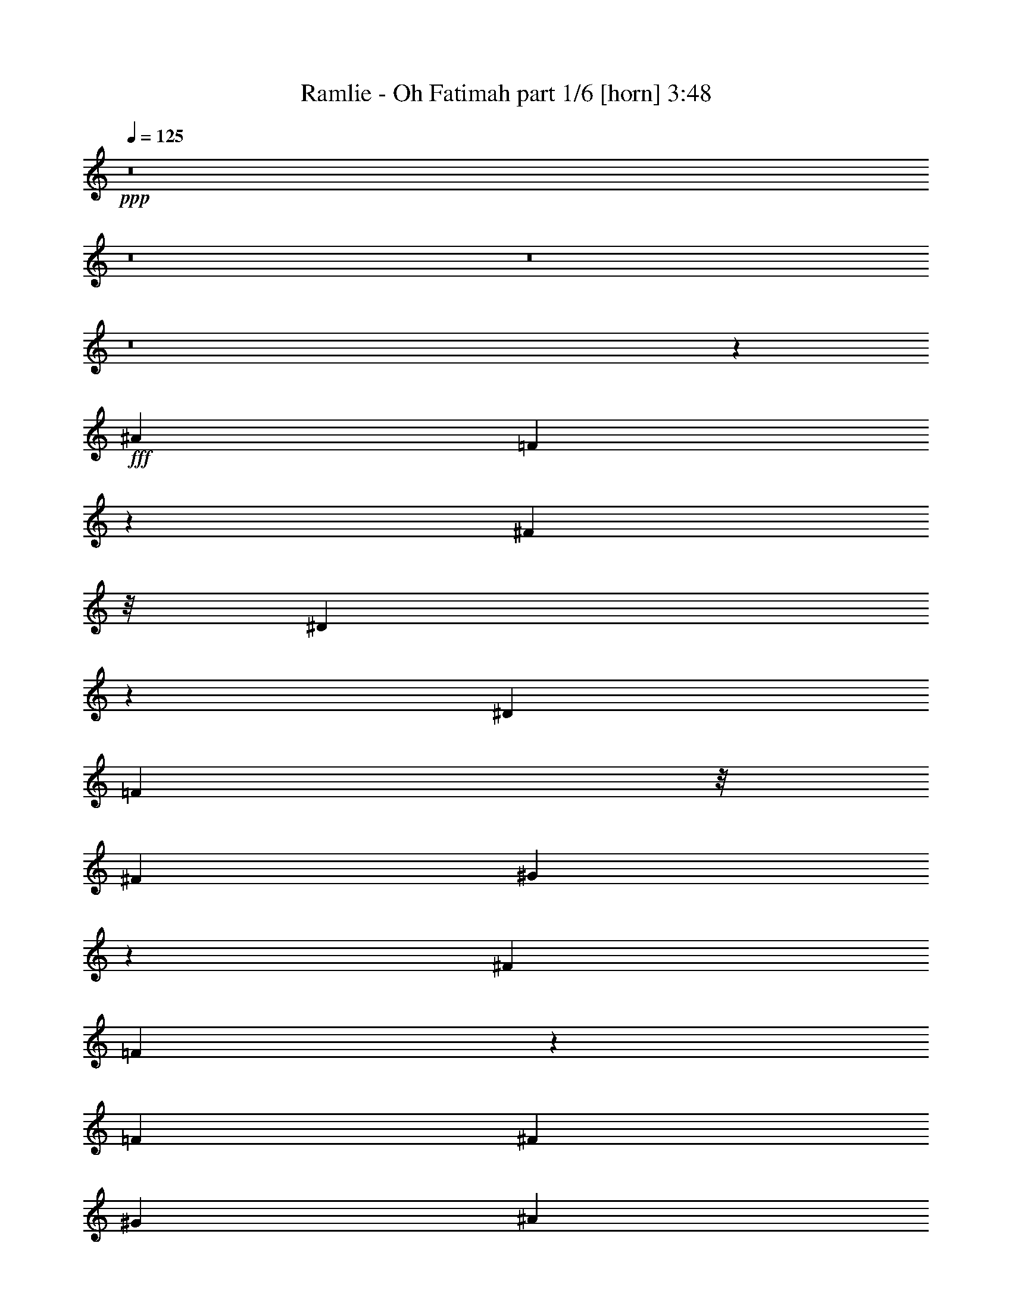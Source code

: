 % Produced with Bruzo's Transcoding Environment
% Transcribed by  Bruzo

X:1
T:  Ramlie - Oh Fatimah part 1/6 [horn] 3:48
Z: Transcribed with BruTE 64
L: 1/4
Q: 125
K: C
+ppp+
z8
z8
z8
z8
z76193/12696
+fff+
[^A52645/25392]
[=F20323/25392]
z199/1058
[^F12617/25392]
z/8
[^D106393/25392]
z2109/4232
[^D19445/25392]
[=F1399/2116]
z/8
[^F4321/8464]
[^G19087/25392]
z501/2116
[^F4321/8464]
[=F93/368]
z114527/25392
[=F3373/4232]
[^F4387/6348]
[^G19445/25392]
[^A20269/25392]
z6259/12696
[=B3263/12696]
z8011/12696
[^A14131/25392]
z2243/12696
[^G26323/12696]
z7085/6348
[^G17683/25392]
z7691/25392
[^G4883/12696]
z139/1104
[^c39683/25392]
[=B4321/8464]
[^A3025/12696]
z113929/25392
[^A19379/25392]
z6547/25392
[^A6149/25392]
z7607/25392
[^A4843/6348]
z3277/12696
[^A20425/25392]
z559/2116
[=B6757/8464]
z1207/6348
[^A4321/8464]
[^G6703/3174]
z13681/12696
[^G3373/4232]
[^A15719/25392]
z/8
[=B4861/6348]
[^A3373/4232]
[^G4321/8464]
[^A6235/25392]
z112951/25392
[^A19841/12696]
[^F1670/1587]
[^G27133/25392]
[=F106153/25392]
z2149/4232
[=F4695/8464]
z2051/8464
[=F4297/8464]
z4933/25392
[^F1670/1587]
[^G26719/25392]
[=F6695/25392]
z56383/12696
[^A19793/12696]
z4099/12696
[=F1273/1587]
z1183/6348
[^F15719/25392]
z/8
[^D136/529]
z57139/12696
[^D3373/4232]
[=F6033/8464]
[^F13757/25392]
[^G19307/25392]
z833/4232
[^F13757/25392]
[=F6637/25392]
z19097/4232
[=F3373/4232]
[^F763/1104]
[^G26719/25392]
[^A6429/8464]
z2213/8464
[=B2019/8464]
z10469/12696
[^A13757/25392]
[^G8765/4232]
z6797/6348
[^G7037/12696]
z67/276
[^G353/1104]
z5387/12696
[^c39683/25392]
[=B3849/8464]
z/8
[^A17703/4232]
z6415/12696
[^A26845/25392]
z1553/3174
[^A4829/6348]
z3305/12696
[^A20369/25392]
z3175/12696
[=B3173/12696]
z311/552
[^A4387/6348]
[^G17419/8464]
z14899/12696
[^G4861/6348]
[^A763/1104]
[=B3373/4232]
[^A4861/6348]
[^G13757/25392]
[^A3365/12696]
z38071/8464
[^A4505/4232]
z2057/8464
[^F8523/8464]
z501/2116
[^G4321/4232]
[=F1025/4232]
z57259/12696
[=F17203/25392]
z793/2116
[=F397/1058]
z1145/8464
[^F1670/1587]
[=F26719/25392]
[^D1101/4232]
z125405/25392
[^A17425/25392]
z8225/25392
[^A20341/25392]
z1063/4232
[^d6867/8464]
z6119/25392
[=d6577/25392]
z112333/25392
[^A17801/25392]
z8125/25392
[^A3079/12696]
z3799/12696
[^A19381/25392]
z6545/25392
[=f10217/12696]
z3143/12696
[^d3205/12696]
z113051/25392
[^d20257/25392]
z1077/4232
[^d196/529]
z1185/8464
[=f3375/4232]
z3235/12696
[^d20509/25392]
z45/184
[^c47/184]
z405/529
[^c12035/8464]
z1457/8464
[^d3239/4232]
z203/1058
[^c4321/8464]
[=B995/4232]
z11185/12696
[=B17381/12696]
z205/1058
[^c853/1058]
z4627/25392
[=B1207/3174]
z3307/25392
[^A6215/25392]
z38151/8464
[^A1439/2116]
z2363/6348
[^A1199/3174]
z3371/25392
[^A4315/6348]
z3153/8464
[^A4253/8464]
z607/1104
[=B145/552]
z17635/25392
[^A13757/25392]
[^G17573/8464]
z4711/4232
[^G19445/25392]
[^A4321/8464]
[=B881/1104]
z403/2116
[^A3803/8464]
z/8
[^G13757/25392]
[^A6499/25392]
z9379/2116
[^A4375/2116]
z1669/8464
[^F3373/4232]
[^G4281/8464]
z4111/12696
[=F53021/12696]
z4335/8464
[=F6245/8464]
z7985/25392
[=F4321/8464]
[^F26719/25392]
[=F1670/1587]
[^D3275/12696]
z8
z8
z8
z8
z8
z8
z8
z8
z7263/1058
[^A4275/4232]
z14033/25392
[^A9647/12696]
z829/3174
[^d20347/25392]
z11233/25392
[=d389/1587]
z114031/25392
[^A19277/25392]
z6649/25392
[^A9221/25392]
z4535/25392
[^A9635/12696]
z416/1587
[=f20323/25392]
z6397/25392
[^d6299/25392]
z37985/8464
[^d2961/4232]
z657/2116
[^d2133/8464]
z547/2116
[=f5747/8464]
z9479/25392
[^d19087/25392]
z159/529
[^c2217/8464]
z20345/25392
[^c2200/1587]
z747/4232
[^d19445/25392]
[^c6287/12696]
z6043/25392
[=B6653/25392]
z19273/25392
[=B2267/1587]
z280/1587
[^c19325/25392]
z415/2116
[=B3101/8464]
z3313/12696
[^A106051/25392]
z6757/8464
[^A1073/1058]
z416/1587
[^A1171/1587]
z2661/8464
[^A5803/8464]
z9311/25392
[=B6559/25392]
z8873/12696
[^A13757/25392]
[^G1096/529]
z9459/8464
[^G4295/8464]
z410/1587
[^A10897/25392]
z1999/6348
[=B12635/25392]
z7603/25392
[^A4321/8464]
[^G500/1587]
z3631/8464
[^A547/2116]
z56983/12696
[^A39683/25392]
[^F4321/4232]
[^G26719/25392]
[=F1591/6348]
z113891/25392
[=F8915/12696]
z85/276
[=F419/1104]
z1663/12696
[^F20789/25392]
[=F26669/25392]
z307/1587
[^D6197/25392]
z28247/6348
[^A17813/8464]
[=F4813/6348]
z2527/12696
[^F1577/3174]
z/8
[^D8843/2116]
z3233/6348
[^D3373/4232]
[=F4387/6348]
[^F5567/12696]
z/8
[^G4861/6348]
[^F3481/6348]
z2347/12696
[=F6415/25392]
z2513/552
[=F839/1104]
z313/1587
[^F13757/25392]
[^G6441/8464]
z2201/8464
[^A849/1058]
z6343/25392
[=B6353/25392]
z7753/12696
[^A6033/8464]
[^G3355/1587]
z26617/25392
[^G6529/12696]
z3193/12696
[^G2371/6348]
z3479/25392
[^c19685/12696]
z1989/8464
[=B3941/8464]
z/8
[^A8833/2116]
z1095/4232
[^A6803/8464]
z11447/25392
[^A574/1587]
z4573/25392
[^A17645/25392]
z8281/25392
[^A9349/12696]
z8021/25392
[=B3131/12696]
z908/1587
[^A15719/25392]
z/8
[^G52277/25392]
z28433/25392
[^G12829/25392]
z2205/8464
[^A292/529]
z767/4232
[=B4285/8464]
z6589/25392
[^A13757/25392]
[^G3269/8464]
z691/2116
[^A1997/8464]
z115609/25392
[^A8789/6348]
z2263/12696
[^F4321/4232]
[^G8251/8464]
z/8
[=F52541/12696]
z4655/8464
[=F2169/4232]
z12499/25392
[=F9719/25392]
z811/6348
[^F26719/25392]
[=F4321/4232]
[^D1501/6348]
z8
z8
z8
z8
z8
z31/4

X:2
T:  Ramlie - Oh Fatimah part 2/6 [bagpipes] 3:48
Z: Transcribed with BruTE 30
L: 1/4
Q: 125
K: C
+ppp+
+fff+
[^A,25/8^D25/8^F25/8]
z26735/25392
+p+
[^G,19841/12696^C19841/12696=F19841/12696]
[^c11717/8464]
z3187/25392
[=f4321/8464]
[^c4621/12696]
z2533/12696
[^F,19841/12696=B,19841/12696^D19841/12696]
[=B39683/25392]
[^d3439/6348]
[=B141/368]
z539/4232
[^A,39683/25392=D39683/25392=F39683/25392]
[^A4321/8464]
[=d3439/6348]
[^A4321/8464]
[=f586/1587]
z/8
[^A4003/12696]
z67/276
[^A,19841/12696^D19841/12696^F19841/12696]
[^d39683/25392]
[^f4321/8464]
[^d589/1587]
z3539/25392
[^G,19841/12696^C19841/12696=F19841/12696]
[^c39683/25392]
[=f3439/6348]
[^c1347/4232]
z1627/8464
[^F,39683/25392=B,39683/25392^D39683/25392]
[=B19841/12696]
[^d13757/25392]
[=B181/552]
z4637/25392
[^A,19841/12696=D19841/12696=F19841/12696]
[^A4321/8464]
[=d13757/25392]
[^A3263/8464]
z/8
[=f9631/25392]
z833/6348
[^A2341/6348]
z183/1058
[^A,/8^D/8-^F/8-]
[^D36509/25392^F36509/25392]
[^A4321/8464]
[^d4321/8464]
[^A3439/6348]
[^f4291/12696]
z/8
[^A676/1587]
z559/4232
[^D8963/4232^d8963/4232]
z52307/25392
[^A,106393/25392^D106393/25392^F106393/25392]
z17497/4232
[^A,/8=D/8=F/8]
z25397/8464
[^G1670/1587]
[^A39677/12696]
z7841/8464
[=B,799/4232^D799/4232-^G799/4232-]
[^D4321/1058^G4321/1058]
[=B17813/8464]
[^d4321/4232]
[=B1693/2116]
z1601/6348
[^A,/8^F/8]
z25385/3174
z1707/8464
[=B,35323/8464^D35323/8464^G35323/8464]
z13079/25392
[^d9823/6348]
z2015/8464
[=B17615/25392]
z/8
[^d8801/12696]
z3131/8464
[^A,17743/4232^D17743/4232^F17743/4232]
z50855/12696
[=D4795/25392=F4795/25392^G4795/25392-]
[^G12963/4232]
[^A6697/6348]
z599/3174
[^G9911/6348]
z815/3174
[^A1670/1587]
[^G6377/8464]
z9209/25392
[^A79663/25392]
z12665/25392
[=f12727/25392]
z6653/4232
[=d39683/25392]
[^A2939/3174]
[^A,799/4232^D799/4232-^F799/4232-]
[^D34917/8464^F34917/8464]
z8213/2116
[=D4861/25392]
[^A,/8=F/8]
z19453/6348
[^G5291/12696]
z/8
[^A4321/8464]
[=d39683/25392]
[^A34855/25392]
z1741/12696
[^G13975/25392]
z5579/12696
[=B,4519/25392^D4519/25392-^G4519/25392-]
[^D38281/25392^G38281/25392]
z3091/6348
[=B53059/25392]
[^d39497/12696]
z4515/4232
[^A,26413/8464^D26413/8464^F26413/8464]
z4987/25392
[^F18685/25392]
z/8
[^D79483/25392]
z8867/8464
[=B,2190/529^D2190/529^G2190/529]
z104635/25392
[^A,3281/25392^D3281/25392^F3281/25392]
z8
z1653/8464
[^A,/8=D/8=F/8]
z104531/25392
[^A4961/3174]
z784/1587
[^G4321/4232]
[^A20249/25392]
z2559/8464
[^D4375/1058^F4375/1058]
z104755/25392
[^A,/8=D/8=F/8]
z12583/12696
[^A1129/8464=d1129/8464]
z48845/25392
[^A1763/12696=d1763/12696=f1763/12696]
z4115/12696
[^A3497/6348=d3497/6348=f3497/6348]
z9105/8464
[^A39683/25392=d39683/25392=f39683/25392]
[^A4417/25392=d4417/25392=f4417/25392]
z3717/4232
[^A/8=d/8=f/8]
z3263/8464
[^A,1670/1587^D1670/1587^F1670/1587]
[^A19841/12696^d19841/12696^f19841/12696]
[^A/8^d/8^f/8]
z11773/12696
[^A1667/12696^d1667/12696^f1667/12696]
z3029/2116
[^A1109/8464^d1109/8464^f1109/8464]
z35011/25392
[^A/8^d/8^f/8]
z23545/25392
[^A3337/25392^d3337/25392]
z159/368
[^G,35/92^C35/92=F35/92]
z2711/4232
[^G,80159/25392^C80159/25392=F80159/25392]
[=B,4321/4232^D4321/4232^F4321/4232]
[=B,26455/8464^D26455/8464^F26455/8464]
[^A,17813/8464=D17813/8464=F17813/8464^A17813/8464]
[=B,7997/12696^D7997/12696^F7997/12696=B7997/12696]
z/8
[=B1077/2116]
z6521/25392
[=B1147/6348]
z787/2116
[^A,6619/2116=D6619/2116=F6619/2116^A6619/2116]
z1159/1104
[=B,1525/552^D1525/552^G1525/552]
z3935/12696
[=B26719/25392]
[^d3499/25392]
z38209/12696
[=B20389/25392]
z1055/4232
[^A,26455/8464^D26455/8464^F26455/8464]
[^d3439/4232]
z3043/12696
[^A19903/6348]
z977/1104
[^A,4795/25392=D4795/25392-=F4795/25392-]
[=D104497/25392=F104497/25392]
[^G4619/12696]
z/8
[=f4321/4232]
[=d4469/25392]
z11263/12696
[^A3439/6348]
[^G3247/8464]
z14185/25392
[^D4657/25392^F4657/25392-]
[^F103357/25392]
z4701/8464
[^A,26323/12696]
[^A6721/6348]
z2133/4232
[^A,39683/25392^D39683/25392^F39683/25392]
[^A19841/12696]
[^d1670/1587]
[^f26455/8464]
[^d4321/8464]
[^A1827/4232]
[=D4381/25392=F4381/25392=f4381/25392-]
[=f12963/4232]
[=d3263/8464]
z/8
[=f3241/12696]
[=d6481/25392]
[^A/8]
z5269/2116
[=f19445/25392]
[=D/8]
z1367/8464
[^D6481/25392]
[=B,827/6348]
z/8
[^G39757/25392]
z12475/25392
[=B4321/4232]
[^d1547/1587]
z/8
[=B39683/25392]
[^g19841/12696]
[^d4321/8464]
[=B3189/8464]
z283/2116
[^A,/8-^F/8]
[^A,22673/8464]
z7621/25392
[^d24097/25392]
z/8
[^A26455/8464]
[^d12703/25392]
z292/529
[=B,26539/8464^D26539/8464^G26539/8464]
z4237/8464
[=B3169/8464]
z72/529
[^d1670/1587]
[=B4321/8464]
[^g26719/25392]
[^d4321/8464]
[=B13757/25392]
[^d2495/12696]
z4765/25392
[^F4795/25392^A,4795/25392-^d4795/25392-]
[^A,104497/25392^d104497/25392]
[^A289/184]
z6175/12696
[^f4321/4232]
[^d14095/25392]
z12625/25392
[=D3587/25392=F3587/25392^A3587/25392-]
[^A12639/4232]
z1591/1587
[^G/8]
z12583/12696
[^A4321/4232]
[=d1670/1587]
[^A10259/12696]
z2067/8464
[^D106085/25392^F106085/25392]
[^A1147/552]
z593/3174
[^d19061/25392]
z7181/6348
[^A,8689/6348=D8689/6348=F8689/6348]
z4375/25392
[=F4321/8464]
[=d6481/25392=f6481/25392]
[^A2377/6348]
z5365/12696
[^A6727/25392]
z1559/6348
[=d5567/12696=f5567/12696]
z/8
[^A,39683/25392=D39683/25392=F39683/25392]
[^A4321/8464]
[=d26719/25392=f26719/25392]
[^A4321/8464]
[=d13757/25392=f13757/25392]
[^A,11721/8464^D11721/8464^F11721/8464]
z/8
[^A4321/8464]
[^d1670/1587^f1670/1587]
[^A4321/8464]
[^d3439/6348^f3439/6348]
[^A,27/184^D27/184-^F27/184-]
[^D9127/6348^F9127/6348]
[^A10583/25392]
z/8
[^d4321/4232^f4321/4232]
[^A2719/6348]
z5281/8464
[^G,3183/8464^C3183/8464=F3183/8464^c3183/8464]
z17171/25392
[^G,52657/25392^C52657/25392=F52657/25392^c52657/25392]
z6677/6348
[=B,/8-^D/8-^F/8=B/8-]
[=B,9793/25392^D9793/25392=B9793/25392]
z12959/25392
[=B,26455/8464^D26455/8464^F26455/8464=B26455/8464]
[^A,/8=D/8=F/8^A/8-]
[^A23527/25392]
z1571/3174
[^A,4321/8464=D4321/8464=F4321/8464^A4321/8464]
[=B,9383/25392^D9383/25392^F9383/25392=B9383/25392]
z1585/4232
[=B,4861/6348^D4861/6348^F4861/6348=B4861/6348]
[=B,12341/25392^D12341/25392^F12341/25392=B12341/25392]
z/8
[^A,39683/25392=D39683/25392=F39683/25392^A39683/25392]
[=f19841/12696]
[=d4321/8464]
[^A10583/25392]
z/8
[^A,/8-^D/8-^F/8^d/8-]
[^A,31951/25392^D31951/25392^d31951/25392]
z803/6348
[=B,1670/1587]
[^G19265/25392]
z105/529
[^g12755/25392]
z/8
[=b19841/12696]
[^g39683/25392]
[^d10139/12696]
z1607/8464
[^A,/8^F/8]
z15129/4232
[^d1159/2116]
z71387/25392
[^A27007/25392]
z3097/12696
[^A,208/1587=D208/1587=F208/1587]
z15803/6348
[^a1163/6348]
z/8
[^g5413/25392]
[^g3439/6348^a3439/6348]
[=f1629/4232]
z14213/12696
[=d4321/8464]
[^A4321/8464]
[=d13757/25392]
[^G26719/25392]
[=d3263/8464]
[^D4795/25392^F4795/25392^A,4795/25392-]
[^A,50875/25392]
z3485/6348
[^A13039/25392]
z1595/8464
[^d6481/25392]
[^A9365/25392]
z501/2116
[^f13281/4232]
z8535/8464
[^A,17813/8464^D17813/8464^F17813/8464]
[^d4321/8464]
[^f4321/8464]
[^d13757/25392]
[^a6497/12696]
z3233/6348
[^f26719/25392]
[^d17465/8464]
z203/368
[=D26323/12696=F26323/12696]
[^a9523/25392]
z215/1587
[^a6205/25392]
[^g3241/12696]
[=f2713/6348]
z5381/8464
[=d10583/25392]
z/8
[^A425/1104]
z797/6348
[=d2377/6348]
z3455/25392
[^A280/1587]
z199/529
[^G791/2116]
z1135/6348
[^A9743/25392]
z35/276
[^G137/552]
z871/1587
[=B,4861/25392]
[^D3421/25392]
z3929/4232
[^G4321/8464]
[=B4321/8464]
[^d1670/1587]
[=B4321/8464]
[^g3493/6348]
z26383/8464
[^d4321/8464]
[=B4619/12696]
z/8
[^A,3725/25392-^D3725/25392^F3725/25392]
[^A,16817/8464]
z4259/8464
[^A4205/8464]
z87/368
[^d6481/25392]
[^A5705/12696]
z/8
[^f26521/6348]
[=B,17509/8464^D17509/8464^G17509/8464]
z6541/12696
[^d19841/12696]
[^g80159/25392]
[^d8921/12696]
z2021/6348
[^A,53809/25392^D53809/25392^F53809/25392]
z12593/25392
[^A12799/25392]
z2215/8464
[^d2425/8464]
[^A4321/8464]
[^f5827/2116]
z22/69
[^d307/552]
z6299/12696
[=D409/3174=F409/3174]
z12585/8464
[^G3263/8464]
z/8
[^A1670/1587]
[^G4321/8464]
[^A2395/6348]
z5713/8464
[=D11691/4232]
z3651/4232
[^D581/4232^F581/4232]
z102875/25392
[^C1727/12696=F1727/12696^G1727/12696]
z101837/25392
[=B,/8^D/8-^F/8]
[^D75907/25392]
z9001/8464
[^A,39683/25392=D39683/25392=F39683/25392]
[^G4745/12696]
z151/1104
[^A5291/12696]
z/8
[=d4321/8464]
[^A3161/8464]
z145/1058
[^G2543/8464]
z383/1587
[^A,35097/8464^D35097/8464^F35097/8464^A35097/8464]
[^C19841/12696=F19841/12696^G19841/12696]
[^c8937/4232]
z1065/2116
[=B,106085/25392^D106085/25392^F106085/25392=B106085/25392]
[^A,19841/12696=D19841/12696=F19841/12696^A19841/12696]
[=d39683/25392]
[^A12841/25392]
z13085/25392
[^A,53569/25392^D53569/25392^F53569/25392]
z12833/25392
[^A7073/12696]
z4191/8464
[^A1343/4232]
z1635/8464
[^D35395/8464^d35395/8464]
z25/4

X:3
T:  Ramlie - Oh Fatimah part 3/6 [flute] 3:48
Z: Transcribed with BruTE 100
L: 1/4
Q: 125
K: C
+ppp+
+pp+
[^d4321/8464]
+fff+
[^A13757/25392]
[^d4321/8464]
[^f4321/8464]
[^a3439/6348]
[=b4321/8464]
[^a586/1587]
z/8
[=b2749/6348]
z/8
[^c4321/8464]
[^G4321/8464]
[^c3439/6348]
[=f4321/8464]
[^g4321/8464]
[^a13757/25392]
[^g4321/8464]
[^a4321/8464]
[=B3439/6348]
[^F4321/8464]
[=B4321/8464]
[^d13757/25392]
[^f4321/8464]
[^g4321/8464]
[^f3439/6348]
[^g141/368]
z539/4232
[^A1577/4232]
z1167/8464
[=F13757/25392]
[^A4321/8464]
[=d4321/8464]
[=f3439/6348]
[^f4321/8464]
[=f4321/8464]
[^f765/2116]
z199/1104
[^d4321/8464]
[^A4321/8464]
[^d3439/6348]
[^f4321/8464]
[^a4321/8464]
[=b13757/25392]
[^a4321/8464]
[=b3125/12696]
z6713/25392
[^c3439/6348]
[^G4321/8464]
[^c4321/8464]
[=f13757/25392]
[^g4321/8464]
[^a4321/8464]
[^g3439/6348]
[^a3223/8464]
z549/4232
[=B4321/8464]
[^F13757/25392]
[=B4321/8464]
[^d4321/8464]
[^f3439/6348]
[^g4321/8464]
[^f586/1587]
z/8
[^g6359/25392]
z7811/25392
[^A4321/8464]
[=F9379/25392]
z1459/8464
[^A4321/8464]
[=d4321/8464]
[=f781/2116]
z4385/25392
[^f4321/8464]
[=f3125/8464]
z/8
[^f4889/12696]
z183/1058
[^d4321/4232]
[^A13757/25392]
[^d4321/8464]
[^f3125/8464]
z/8
[^a9763/25392]
z200/1587
[^f4321/8464]
[^a10583/25392]
z/8
[^d3407/25392]
z8
z8
z8
z8
z8
z8
z8
z8
z8
z8
z8
z8
z8
z8
z8
z8
z8
z8
z8
z8
z8
z8
z8
z8
z6848/1587
[^A4321/8464]
[^d3439/6348]
[^f6413/8464]
z1689/8464
[^d3439/6348]
[^A2491/12696]
z347/1104
[^A137/552]
z3673/4232
[^a13285/8464]
z12791/25392
[=f2567/3174]
z1521/8464
[^f4321/8464]
[^d/8]
z58747/12696
[^d12571/25392]
z3023/12696
[=f6499/12696]
z2149/8464
[^f3141/8464]
z407/2116
[^g4191/8464]
z2555/8464
[^f1103/4232]
z5741/12696
[=f/8]
z86/69
[=d1517/6348]
[=d3125/8464=f3125/8464]
z/8
[^A4321/8464]
[=d6227/25392]
z421/1587
[^G10583/25392]
z/8
[^A93/184]
z5179/3174
[=d3089/12696]
z1263/4232
[=f1177/8464]
z393/1058
[^g1617/8464]
z169/529
[^a2057/8464]
z3793/12696
[^g2555/12696]
z7853/25392
[=b6389/12696]
z1111/4232
[^a3597/8464]
z4051/12696
[^g2297/12696]
z1573/4232
[=b1670/1587]
[^g4139/12696]
z4685/25392
[^d3193/6348]
z40943/25392
[^g3263/8464]
z/8
[^a4813/25392]
z4075/12696
[=b3125/8464]
z/8
[^a3241/12696=b3241/12696]
[^a6481/25392]
[^g6013/25392]
z2719/8464
[^a12093/8464]
z37/276
[^f5291/12696]
z/8
[^a4321/8464]
[^f1597/8464]
z681/2116
[=f2037/8464]
z3823/12696
[^f12985/25392]
z12941/25392
[^d10193/12696]
z2111/8464
[^f6353/8464]
z755/3174
[^a4321/8464]
[^f4321/8464]
[^d4535/25392]
z1807/4232
[^d3263/8464]
z1207/3174
[=b2347/6348]
z5425/12696
[^a6607/25392]
z1589/6348
[=b4757/12696]
z2681/6348
[^a9907/25392]
z3179/8464
[^g3169/8464]
z72/529
[=b12073/8464]
z433/3174
[^d26719/25392]
[=b4321/8464]
[^g10583/25392]
z/8
[=b3403/25392]
z1195/3174
[^a52333/25392]
z14069/25392
[^d4861/25392]
[=f6481/25392]
[^f2371/12696]
z3973/12696
[=f2375/12696]
z79/184
[^d141/368]
z539/4232
[^a6857/8464]
z6149/25392
[^f19243/25392]
z6683/25392
[^d5291/12696]
z/8
[^f537/1058]
z2173/4232
[=f12053/8464]
z881/6348
[^a3439/6348]
[^g4321/8464]
[=f1557/8464]
z691/2116
[^d10583/25392]
z/8
[=f2465/12696]
z8033/25392
[=d589/1587]
z3539/25392
[^d5983/25392]
z2591/8464
[=B807/2116]
z1093/8464
[=d97/529]
z2769/8464
[^A10583/25392]
z/8
[=B4915/25392]
z503/1587
[^G9409/25392]
z1777/12696
[^A4381/25392]
z3125/8464
[^d11687/8464]
z3277/25392
[^A6245/25392]
z3359/12696
[^f5291/12696]
z/8
[^d6505/25392]
z3229/12696
[^a/8]
z3263/8464
[^f6953/12696]
z48723/8464
[^A3119/8464]
z275/1587
[=d2561/12696]
z7841/25392
[=f601/1587]
z3347/25392
[=d3439/6348]
[^A147/1058]
z24559/12696
[^A6427/25392]
z817/3174
[=d4573/25392]
z3061/8464
[=f2229/8464]
z523/2116
[=d535/2116]
z2181/8464
[^A761/4232]
z16291/8464
[^F807/1058]
z1093/4232
[^A1517/8464]
z347/276
[^d4795/25392^F4795/25392-]
[^F/8]
z10979/12696
[^F39683/25392^A39683/25392]
[^d4795/25392]
z11629/8464
[^G399/2116^c399/2116]
z33409/8464
[=B/8^d/8]
z11911/12696
[^d/8]
z25397/8464
[^A39397/25392=d39397/25392]
z7021/12696
[=B52645/25392^d52645/25392]
[^A26439/8464=d26439/8464]
z39731/25392
[^G4321/8464]
[=B1903/6348]
z128/529
[^d1655/8464]
z1287/4232
[=B2187/8464]
z1067/4232
[^d1049/4232]
z2223/8464
[^g1269/4232]
z6143/25392
[^d6553/25392]
z3343/12696
[=b20293/25392]
z1071/4232
[^g39683/25392=b39683/25392]
[^d4321/8464]
[^g/8]
z5269/2116
[^a4321/8464]
[^f3439/6348]
[=f205/1058]
z2681/8464
[^f4321/8464]
[^d1789/4232]
z20345/4232
[^a4321/8464]
[^g1637/12696]
[^a4519/25392^g4519/25392-]
[^g4619/25392]
[=f3125/8464]
z/8
[^g4321/8464]
[=f3187/12696]
z6589/25392
[=d565/3174]
z3079/8464
[=f4327/8464]
z15497/25392
[^A4321/4232]
[=d3439/6348]
[^A295/2116]
z62069/25392
[^A26719/25392]
[^d1670/1587]
[^A4321/8464]
[^d4321/8464]
[^f3439/6348]
[^d585/4232]
z5587/1104
[^d4321/8464]
[^f/8]
z23545/25392
[^a4321/8464]
[^f13757/25392]
[^d4321/8464]
[^f19841/12696]
[^d13233/8464]
z6611/4232
[=f3177/8464]
z143/1058
[=f4861/25392]
[=d2425/8464]
[^A4321/4232]
[=d13757/25392]
[^A1107/4232]
z2107/8464
[^G2125/8464]
z171/529
[^A26359/8464]
z26551/8464
[^d13757/25392]
[=B19267/25392]
z2519/12696
[^G3829/12696]
z2573/8464
[^d13261/4232]
z19741/12696
[^f4321/8464]
[=f1181/3174]
z3515/25392
[^d3797/12696]
z1027/4232
[=f5881/8464]
z2761/8464
[=f1529/4232]
z4583/25392
[^d3263/12696]
z6437/25392
[^f711/1058]
z/8
[^d2051/3174]
z/8
[^A13147/8464]
z5777/1587
[^d3373/4232=b3373/4232]
[^d9529/25392^a9529/25392]
z3305/8464
[^d4431/4232^g4431/4232]
z2315/4232
[^d4397/2116=b4397/2116]
z8867/8464
[^d13351/8464^f13351/8464]
z12593/25392
[^A13541/12696=f13541/12696]
z525/1058
[^A17489/8464^d17489/8464]
z66581/25392
[^A4321/8464]
[=d3439/6348]
[=f4321/4232]
[^A2049/8464]
z20573/25392
[^A4321/8464]
[=d3439/6348]
[^A4321/8464]
[=d401/2116]
z2717/8464
[=f1515/8464]
z20619/8464
[^d1593/4232]
z1135/8464
[^A13757/25392]
[^d4321/8464]
[^f4321/8464]
[^a3439/6348]
[=b4321/8464]
[^a3241/12696]
[=b6235/25392]
z3199/6348
[^c/8]
z2749/6348
[^G4321/8464]
[^c3439/6348]
[=f4321/8464]
[^g4321/8464]
[^a13757/25392]
[^g8861/12696]
z2051/6348
[=B3439/6348]
[^F4321/8464]
[=B4321/8464]
[^d13757/25392]
[^f4321/8464]
[^g4321/8464]
[^f3439/6348]
[^g417/2116]
z2653/8464
[^A/8]
z3263/8464
[=F13757/25392]
[^A4321/8464]
[=d4321/8464]
[=f3125/8464]
z/8
[^f13757/25392]
[=f9709/12696]
z7715/25392
[^d4321/8464]
[^A4321/8464]
[^d3439/6348]
[^f4321/8464]
[^a4321/8464]
[=b13757/25392]
[^a9727/25392]
z809/6348
[=b3143/12696]
z6677/25392
[^c3439/6348]
[^G4321/8464]
[^c4321/8464]
[=f13757/25392]
[^g4321/8464]
[^a4321/8464]
[^g4589/12696]
z3233/25392
[^a6289/25392]
z2673/8464
[=B4321/8464]
[^F13757/25392]
[=B4321/8464]
[^d4321/8464]
[^f3439/6348]
[^g4321/8464]
[^f4321/8464]
[^g997/4232]
z7775/25392
[^A4321/8464]
[=F3125/8464]
z/8
[^A4321/8464]
[=d13757/25392]
[=f4321/8464]
[^f3125/8464]
z/8
[=f19223/25392]
z2081/6348
[^d26719/25392]
[^A4321/8464]
[^d13757/25392]
[^f4321/8464]
[^a3125/8464]
z/8
[^d2383/6348]
z4297/6348
[^d3587/25392-^f3587/25392^a3587/25392]
[^d1584/529]
z117/16

X:4
T:  Ramlie - Oh Fatimah part 4/6 [lute] 3:48
Z: Transcribed with BruTE 80
L: 1/4
Q: 125
K: C
+ppp+
z4321/8464
+f+
[^A1670/1587^d1670/1587^f1670/1587]
[^A/8^d/8^f/8]
z23545/25392
[^A571/4232^d571/4232^f571/4232]
z1875/2116
[^A4667/8464^d4667/8464^f4667/8464]
z553/1104
[^c551/1104=f551/1104^g551/1104]
z2341/4232
[^c1137/8464=f1137/8464^g1137/8464]
z7505/8464
[^c2017/8464=f2017/8464^g2017/8464]
z20669/25392
[^c6329/12696=f6329/12696^g6329/12696]
z4687/8464
[=B2153/4232^d2153/4232^f2153/4232]
z271/529
[=B/8^d/8^f/8]
z11773/12696
[=B26719/25392^d26719/25392^f26719/25392]
[=B187/368^d187/368^f187/368]
z4341/8464
[^A1163/2116=d1163/2116=f1163/2116^g1163/2116]
z3191/6348
[^A26719/25392=d26719/25392=f26719/25392^g26719/25392]
[^A1651/8464=d1651/8464=f1651/8464^g1651/8464]
z6991/8464
[^A4647/8464=d4647/8464=f4647/8464^g4647/8464]
z12779/25392
[^A26719/25392^d26719/25392^f26719/25392]
[^A4321/4232^d4321/4232^f4321/4232]
[^A367/2116^d367/2116^f367/2116]
z5579/6348
[^A6299/12696^d6299/12696^f6299/12696]
z4707/8464
[^c2143/4232=f2143/4232^g2143/4232]
z1089/2116
[^c1463/8464=f1463/8464^g1463/8464]
z22331/25392
[^c581/3174=f581/3174^g581/3174]
z7403/8464
[^c795/4232=f795/4232^g795/4232]
z3503/4232
[=B579/1058^d579/1058^f579/1058]
z1603/3174
[=B4633/25392^d4633/25392^f4633/25392]
z3681/4232
[=B1670/1587^d1670/1587^f1670/1587]
[=B155/1104^d155/1104^f155/1104]
z22361/25392
[^A26719/25392=d26719/25392=f26719/25392^g26719/25392]
[^A1670/1587=d1670/1587=f1670/1587^g1670/1587]
[^A4321/4232=d4321/4232=f4321/4232^g4321/4232]
[^A14125/25392=d14125/25392^g14125/25392]
z2099/4232
[^A1670/1587^d1670/1587^f1670/1587]
[^A3535/25392^d3535/25392^f3535/25392]
z22391/25392
[^A26719/25392^d26719/25392^f26719/25392]
[^A1087/8464^d1087/8464^f1087/8464]
z1617/4232
[^A23745/8464^d23745/8464^f23745/8464]
z47813/25392
[^A880/1587^d880/1587^f880/1587]
z4213/8464
[^A1077/8464^d1077/8464^f1077/8464]
z23489/25392
[^A1745/12696^d1745/12696^f1745/12696]
z5609/6348
[^A14065/25392^d14065/25392^f14065/25392]
z2109/4232
[^A1670/1587^d1670/1587^f1670/1587]
[^A3475/25392^d3475/25392^f3475/25392]
z22451/25392
[^A283/1587^d283/1587^f283/1587]
z7397/8464
[^A4241/8464^d4241/8464^f4241/8464]
z13997/25392
[^A6491/12696=d6491/12696=f6491/12696^g6491/12696]
z809/1587
[^A4513/25392=d4513/25392=f4513/25392^g4513/25392]
z3701/4232
[^A1591/8464=d1591/8464=f1591/8464^g1591/8464]
z21947/25392
[^A12967/25392=d12967/25392=f12967/25392^g12967/25392]
z12959/25392
[^A3505/6348=d3505/6348=f3505/6348^g3505/6348]
z4233/8464
[^A/8=d/8=f/8^g/8]
z11773/12696
[^A1715/12696=d1715/12696=f1715/12696^g1715/12696]
z1406/1587
[^A/8=d/8=f/8^g/8]
z23545/25392
[=B2113/4232^d2113/4232^g2113/4232]
z7021/12696
[=B3415/25392^d3415/25392^g3415/25392]
z22511/25392
[=B1117/6348^d1117/6348^g1117/6348]
z7417/8464
[=B197/1058^d197/1058^g197/1058]
z2749/3174
[=B6461/12696^d6461/12696^g6461/12696]
z3251/6348
[=B4453/25392^d4453/25392^g4453/25392]
z1867/2116
[=B/8^d/8^g/8]
z23545/25392
[=B6385/12696^d6385/12696^g6385/12696]
z13019/25392
[^A1745/3174^d1745/3174^f1745/3174]
z4253/8464
[^A/8^d/8^f/8]
z11773/12696
[^A4321/4232^d4321/4232^f4321/4232]
[^A4423/25392^d4423/25392^f4423/25392]
z929/1058
[^A2103/4232^d2103/4232^f2103/4232]
z7051/12696
[^A2471/12696^d2471/12696^f2471/12696]
z2623/3174
[^A551/3174^d551/3174^f551/3174]
z7437/8464
[^A389/2116^d389/2116^f389/2116]
z5513/6348
[=B17623/25392^d17623/25392^g17623/25392]
z361/1104
[=B191/1104^d191/1104^g191/1104]
z3721/4232
[=B1551/8464^d1551/8464^g1551/8464]
z22067/25392
[=B307/1587^d307/1587^g307/1587]
z10507/12696
[=B3475/6348^d3475/6348^g3475/6348]
z4273/8464
[=B773/4232^d773/4232^g773/4232]
z11041/12696
[=B4897/25392^d4897/25392^g4897/25392]
z3637/4232
[=B1719/8464^d1719/8464^g1719/8464]
z301/368
[^A205/368^d205/368^f205/368]
z12575/25392
[^A2441/12696^d2441/12696^f2441/12696]
z7279/8464
[^A1185/8464^d1185/8464^f1185/8464]
z7457/8464
[^A96/529^d96/529^f96/529]
z1382/1587
[^A6401/12696^d6401/12696^f6401/12696]
z4639/8464
[^A295/2116^d295/2116^f295/2116]
z3731/4232
[^A/8^d/8^f/8]
z11773/12696
[^A3265/25392^d3265/25392^f3265/25392]
z3909/4232
[^A4321/4232=d4321/4232=f4321/4232^g4321/4232]
[^A1670/1587=d1670/1587=f1670/1587^g1670/1587]
[^A26719/25392=d26719/25392=f26719/25392^g26719/25392]
[^A543/1058=d543/1058=f543/1058^g543/1058]
z2149/4232
[^A1670/1587=d1670/1587=f1670/1587^g1670/1587]
[^A2411/12696=d2411/12696=f2411/12696^g2411/12696]
z7299/8464
[^A1165/8464=d1165/8464=f1165/8464^g1165/8464]
z7477/8464
[^A2345/4232=d2345/4232=f2345/4232^g2345/4232]
z275/552
[^A277/552=d277/552=f277/552^g277/552]
z4659/8464
[^A4321/4232=d4321/4232=f4321/4232^g4321/4232]
[^A1511/8464=d1511/8464=f1511/8464^g1511/8464]
z22187/25392
[^A12727/25392=d12727/25392=f12727/25392^g12727/25392]
z583/1058
[^A4321/4232=d4321/4232=f4321/4232^g4321/4232]
[^A/8=d/8=f/8^g/8]
z10583/25392
[^A3457/25392]
z4615/12696
[^A1733/12696=d1733/12696=f1733/12696^g1733/12696]
z5615/6348
[^A/8=d/8=f/8^g/8]
z23821/25392
[^A4675/8464^d4675/8464^f4675/8464]
z12695/25392
[^A2381/12696^d2381/12696^f2381/12696]
z7365/8464
[^A407/2116^d407/2116^f407/2116]
z21835/25392
[^A3557/25392^d3557/25392^f3557/25392]
z2779/3174
[^A6341/12696^d6341/12696^f6341/12696]
z4679/8464
[^A285/2116^d285/2116^f285/2116]
z3751/4232
[^A/8^d/8^f/8]
z11773/12696
[^A/8^d/8^f/8]
z23545/25392
[^A4321/4232=d4321/4232=f4321/4232^g4321/4232]
[^A743/4232=d743/4232=f743/4232^g743/4232]
z11131/12696
[^A4717/25392=d4717/25392=f4717/25392^g4717/25392]
z3667/4232
[^A269/529=d269/529=f269/529^g269/529]
z2169/4232
[^A1670/1587=d1670/1587=f1670/1587^g1670/1587]
[^A26719/25392=d26719/25392=f26719/25392^g26719/25392]
[^A827/4232=d827/4232=f827/4232^g827/4232]
z1747/2116
[^A2325/4232=d2325/4232=f2325/4232^g2325/4232]
z6385/12696
[=B6311/12696^d6311/12696^g6311/12696]
z4699/8464
[=B70/529^d70/529^g70/529]
z3761/4232
[=B1471/8464^d1471/8464^g1471/8464]
z22307/25392
[=B12607/25392^d12607/25392^g12607/25392]
z294/529
[=B1469/2116^d1469/2116^g1469/2116]
z1383/4232
[=B1670/1587^d1670/1587^g1670/1587]
[=B26719/25392^d26719/25392^g26719/25392]
[=B1639/8464^d1639/8464^g1639/8464]
z7003/8464
[^A3111/4232^d3111/4232^f3111/4232]
z4027/12696
[^A2321/12696^d2321/12696^f2321/12696]
z7405/8464
[^A1059/8464^d1059/8464^f1059/8464]
z11771/12696
[^A3437/25392^d3437/25392^f3437/25392]
z1397/1587
[^A14149/25392^d14149/25392^f14149/25392]
z2095/4232
[^A1629/8464^d1629/8464^f1629/8464]
z21833/25392
[^A3559/25392^d3559/25392^f3559/25392]
z22367/25392
[^A1153/6348^d1153/6348^f1153/6348]
z7369/8464
[=B4269/8464^d4269/8464^g4269/8464]
z13913/25392
[=B443/3174^d443/3174^g443/3174]
z11191/12696
[=B4597/25392^d4597/25392^g4597/25392]
z3687/4232
[=B545/4232^d545/4232^g545/4232]
z11725/12696
[=B13051/25392^d13051/25392^g13051/25392]
z12875/25392
[=B26719/25392^d26719/25392^g26719/25392]
[=B807/4232^d807/4232^g807/4232]
z10939/12696
[=B3259/6348^d3259/6348^g3259/6348]
z6445/12696
[^A14089/25392^d14089/25392^f14089/25392]
z2105/4232
[^A135/1058^d135/1058^f135/1058]
z2935/3174
[^A4321/4232^d4321/4232^f4321/4232]
[^A/8^d/8^f/8]
z23545/25392
[^A4249/8464^d4249/8464^f4249/8464]
z13973/25392
[^A871/6348^d871/6348^f871/6348]
z11221/12696
[^A4537/25392^d4537/25392^f4537/25392]
z3697/4232
[^A1061/2116^d1061/2116^f1061/2116]
z3497/6348
[^A4321/4232=d4321/4232=f4321/4232^g4321/4232]
[^A2261/12696=d2261/12696=f2261/12696^g2261/12696]
z7399/8464
[^A797/4232=d797/4232=f797/4232^g797/4232]
z10969/12696
[^A811/1587=d811/1587=f811/1587^g811/1587]
z6475/12696
[^A26719/25392=d26719/25392=f26719/25392^g26719/25392]
[^A1589/8464=d1589/8464=f1589/8464^g1589/8464]
z5557/6348
[^A4751/25392=d4751/25392=f4751/25392^g4751/25392]
z7323/8464
[^A4315/8464=d4315/8464=f4315/8464^g4315/8464]
z4235/8464
[^A4229/8464^d4229/8464^f4229/8464]
z14033/25392
[^A214/1587^d214/1587^f214/1587]
z11251/12696
[^A4477/25392^d4477/25392^f4477/25392]
z1865/2116
[^A/8^d/8^f/8]
z1463/1587
[^A12931/25392^d12931/25392^f12931/25392]
z565/1104
[^A26719/25392^d26719/25392^f26719/25392]
[^A1670/1587^d1670/1587^f1670/1587]
[^A1697/12696^d1697/12696^f1697/12696]
z9569/25392
[^A/8=d/8=f/8^g/8]
z23545/25392
[^A4321/4232=d4321/4232=f4321/4232^g4321/4232]
[^A1670/1587=d1670/1587=f1670/1587^g1670/1587]
[^A26719/25392=d26719/25392=f26719/25392^g26719/25392]
[^A281/2116=d281/2116=f281/2116^g281/2116]
z3759/4232
[^A1475/8464=d1475/8464=f1475/8464^g1475/8464]
z22295/25392
[^A26719/25392=d26719/25392=f26719/25392^g26719/25392]
[^A1119/8464=d1119/8464=f1119/8464^g1119/8464]
z7523/8464
[^A735/4232^d735/4232^f735/4232]
z485/552
[^A203/1104^d203/1104^f203/1104]
z3675/4232
[^A4321/4232^d4321/4232^f4321/4232]
[^A1465/8464^d1465/8464^f1465/8464]
z22325/25392
[^A/8^d/8^f/8]
z23545/25392
[^A1109/8464^d1109/8464^f1109/8464]
z7533/8464
[^A365/2116^d365/2116^f365/2116]
z5585/6348
[^A/8^d/8^f/8]
z23545/25392
[^c4321/4232=f4321/4232^g4321/4232]
[^c8927/4232=f8927/4232^g8927/4232]
z26597/25392
[=B3365/12696^d3365/12696^f3365/12696]
z4799/6348
[=B39523/25392^d39523/25392^f39523/25392]
z19921/12696
[^A/8=d/8=f/8]
z35957/25392
[^A4321/8464=d4321/8464=f4321/8464]
[=B3229/12696^d3229/12696^f3229/12696]
z4191/8464
[=B2157/8464^d2157/8464^f2157/8464]
z12973/25392
[=B1121/6348^d1121/6348^f1121/6348]
z3677/8464
[^A35469/8464=d35469/8464=f35469/8464]
z12641/25392
[=B2189/3174^d2189/3174^g2189/3174]
z3069/8464
[=B1163/8464^d1163/8464^g1163/8464]
z7479/8464
[=B757/4232^d757/4232^g757/4232]
z11089/12696
[=B1607/12696^d1607/12696^g1607/12696]
z7835/8464
[=B1083/2116^d1083/2116^g1083/2116]
z2155/4232
[=B1509/8464^d1509/8464^g1509/8464]
z22193/25392
[=B2393/12696^d2393/12696^g2393/12696]
z7311/8464
[=B4327/8464^d4327/8464^g4327/8464]
z4315/8464
[^A2339/4232^d2339/4232^f2339/4232]
z6343/12696
[^A199/1587^d199/1587^f199/1587]
z7845/8464
[^A4321/4232^d4321/4232^f4321/4232]
[^A/8^d/8^f/8]
z11773/12696
[^A12691/25392^d12691/25392^f12691/25392]
z1169/2116
[^A1143/8464^d1143/8464^f1143/8464]
z7499/8464
[^A747/4232^d747/4232^f747/4232]
z11119/12696
[^A3169/6348^d3169/6348^f3169/6348]
z4681/8464
[^A539/1058=d539/1058=f539/1058^g539/1058]
z2165/4232
[^A1670/1587=d1670/1587=f1670/1587^g1670/1587]
[^A2363/12696=d2363/12696=f2363/12696^g2363/12696]
z7331/8464
[^A4307/8464=d4307/8464=f4307/8464^g4307/8464]
z4335/8464
[^A2329/4232=d2329/4232=f2329/4232^g2329/4232]
z6373/12696
[^A4711/25392=d4711/25392=f4711/25392^g4711/25392]
z917/1058
[^A1657/8464=d1657/8464=f1657/8464^g1657/8464]
z6985/8464
[^A4653/8464=d4653/8464=f4653/8464^g4653/8464]
z12761/25392
[^A26719/25392^d26719/25392^f26719/25392]
[^A413/2116^d413/2116^f413/2116]
z3495/4232
[^A737/4232^d737/4232^f737/4232]
z11149/12696
[^A/8^d/8^f/8]
z23545/25392
[^A4321/4232^f4321/4232]
[^A999/4232^f999/4232]
z10363/12696
[^d2333/12696^f2333/12696]
z7351/8464
[^d1113/8464^f1113/8464]
z7529/8464
[^A2319/4232^d2319/4232^f2319/4232]
z6403/12696
[^A/8^d/8^f/8]
z23545/25392
[^A1637/8464^d1637/8464^f1637/8464]
z7005/8464
[^A1459/8464^d1459/8464^f1459/8464]
z22343/25392
[^A12571/25392^d12571/25392^f12571/25392]
z1179/2116
[^A1103/8464^d1103/8464^f1103/8464]
z23411/25392
[^A223/1587^d223/1587^f223/1587]
z11179/12696
[^A/8^d/8^f/8]
z23545/25392
[^A1670/1587=d1670/1587=f1670/1587^g1670/1587]
[^A3553/25392=d3553/25392=f3553/25392^g3553/25392]
z22373/25392
[^A2303/12696=d2303/12696=f2303/12696^g2303/12696]
z7417/8464
[^A197/1058=d197/1058=f197/1058^g197/1058]
z10927/12696
[^A4321/4232=d4321/4232=f4321/4232^g4321/4232]
[^A4591/25392=d4591/25392=f4591/25392^g4591/25392]
z461/529
[^A1617/8464=d1617/8464=f1617/8464^g1617/8464]
z21869/25392
[^A13045/25392=d13045/25392=f13045/25392^g13045/25392]
z12881/25392
[=B7049/12696^d7049/12696^g7049/12696]
z4207/8464
[=B403/2116^d403/2116^g403/2116]
z5471/6348
[=B877/6348^d877/6348^g877/6348]
z11209/12696
[=B4561/25392^d4561/25392^g4561/25392]
z3693/4232
[=B1063/2116^d1063/2116^g1063/2116]
z3491/6348
[=B3493/25392^d3493/25392^g3493/25392]
z22433/25392
[=B2273/12696^d2273/12696^g2273/12696]
z7391/8464
[=B801/4232^d801/4232^g801/4232]
z10957/12696
[^A1625/3174^d1625/3174^f1625/3174]
z281/552
[^A26719/25392^d26719/25392^f26719/25392]
[^A1670/1587^d1670/1587^f1670/1587]
[^A3463/25392^d3463/25392^f3463/25392]
z22463/25392
[^A4303/6348^d4303/6348^f4303/6348]
z3169/8464
[^A199/1058^d199/1058^f199/1058]
z2743/3174
[^A431/3174^d431/3174^f431/3174]
z11239/12696
[^A14023/25392^d14023/25392^f14023/25392]
z/2
[=B11/16^d11/16^g11/16]
z9263/25392
[=B3433/25392^d3433/25392^g3433/25392]
z22493/25392
[=B2243/12696^d2243/12696^g2243/12696]
z7411/8464
[=B4227/8464^d4227/8464^g4227/8464]
z14039/25392
[=B3235/6348^d3235/6348^g3235/6348]
z6493/12696
[=B4471/25392^d4471/25392^g4471/25392]
z927/1058
[=B1577/8464^d1577/8464^g1577/8464]
z21989/25392
[=B12925/25392^d12925/25392^g12925/25392]
z13001/25392
[^A1072/1587^d1072/1587^f1072/1587]
z3189/8464
[^A393/2116^d393/2116^f393/2116]
z5501/6348
[^A4321/4232^d4321/4232^f4321/4232]
[^A13963/25392^d13963/25392^f13963/25392]
z1063/2116
[^A1670/1587^d1670/1587^f1670/1587]
[^A4321/4232^d4321/4232^f4321/4232]
[^A2213/12696^d2213/12696^f2213/12696]
z7431/8464
[^A4207/8464^d4207/8464^f4207/8464]
z613/1104
[^A4321/4232=d4321/4232=f4321/4232^g4321/4232]
[^A26719/25392=d26719/25392=f26719/25392^g26719/25392]
[^A1670/1587=d1670/1587=f1670/1587^g1670/1587]
[^A2465/12696=d2465/12696=f2465/12696^g2465/12696]
z5249/6348
[^A18679/25392=d18679/25392=f18679/25392^g18679/25392]
z335/1058
[^A97/529=d97/529=f97/529^g97/529]
z1379/1587
[^A4321/4232=d4321/4232=f4321/4232^g4321/4232]
[^A4381/25392=d4381/25392=f4381/25392^g4381/25392]
z3723/4232
[^A262/529^d262/529^f262/529]
z884/1587
[^A1225/6348^d1225/6348^f1225/6348]
z10513/12696
[^A2183/12696^d2183/12696^f2183/12696]
z7451/8464
[^A771/4232^d771/4232^f771/4232]
z11047/12696
[^A26719/25392^d26719/25392^f26719/25392]
[^A593/4232^d593/4232^f593/4232]
z466/529
[^A/8^d/8^f/8]
z36509/25392
[^A4603/25392=d4603/25392=f4603/25392^g4603/25392]
z455/529
[^A1713/8464=d1713/8464=f1713/8464^g1713/8464]
z6929/8464
[^A1670/1587=d1670/1587=f1670/1587^g1670/1587]
[^A304/1587=d304/1587=f304/1587^g304/1587]
z7377/8464
[^A101/529=d101/529=f101/529^g101/529]
z20251/25392
[^A4321/4232=d4321/4232=f4321/4232^g4321/4232]
[^A4607/25392=d4607/25392=f4607/25392^g4607/25392]
z5597/6348
[^A4591/25392=d4591/25392=f4591/25392^g4591/25392]
z11737/12696
[^A1273/6348^d1273/6348^f1273/6348]
z10417/12696
[^A2279/12696^d2279/12696^f2279/12696]
z7387/8464
[^A803/4232^d803/4232^f803/4232]
z10951/12696
[^A5077/25392^d5077/25392^f5077/25392]
z20849/25392
[^A4543/25392^d4543/25392^f4543/25392]
z1825/2116
[^A1693/8464^d1693/8464^f1693/8464]
z6949/8464
[^A1515/8464^d1515/8464^f1515/8464]
z22175/25392
[^A1201/6348^d1201/6348^f1201/6348]
z7397/8464
[^c2125/8464=f2125/8464^g2125/8464]
z20345/25392
[^c52657/25392=f52657/25392^g52657/25392]
z6677/6348
[=B3445/25392^d3445/25392^f3445/25392]
z22481/25392
[=B26455/8464^d26455/8464^f26455/8464]
[^A/8-=d/8=f/8-]
[^A23527/25392=f23527/25392]
z4327/8464
[^A13757/25392=d13757/25392=f13757/25392]
[=B6589/25392^d6589/25392^f6589/25392]
z6221/12696
[=B3301/12696^d3301/12696^f3301/12696]
z6421/12696
[=B7085/12696^d7085/12696^f7085/12696]
[^A26439/8464=d26439/8464=f26439/8464]
z39731/25392
[=B790/1587^d790/1587^g790/1587]
z4693/8464
[=B1655/8464^d1655/8464^g1655/8464]
z6987/8464
[=B1670/1587^d1670/1587^g1670/1587]
[=B12625/25392^d12625/25392^g12625/25392]
z2349/4232
[=B2941/4232^d2941/4232^g2941/4232]
z15/46
[=B4/23^d4/23^g4/23]
z1394/1587
[=B4675/25392^d4675/25392^g4675/25392]
z1837/2116
[=B279/2116^d279/2116^g279/2116]
z3763/4232
[^A1670/1587^d1670/1587^f1670/1587]
[^A/8^d/8^f/8]
z23545/25392
[^A1111/8464^d1111/8464^f1111/8464]
z7531/8464
[^A731/4232^d731/4232^f731/4232]
z11167/12696
[^A3145/6348^d3145/6348^f3145/6348]
z4713/8464
[^A553/4232^d553/4232^f553/4232]
z471/529
[^A1670/1587^d1670/1587^f1670/1587]
[^A/8^d/8^f/8]
z23545/25392
[^A4275/8464=d4275/8464=f4275/8464^g4275/8464]
z13895/25392
[^A1781/12696=d1781/12696=f1781/12696^g1781/12696]
z5591/6348
[^A26719/25392=d26719/25392=f26719/25392^g26719/25392]
[^A2135/4232=d2135/4232=f2135/4232^g2135/4232]
z6955/12696
[^A8915/12696=d8915/12696=f8915/12696^g8915/12696]
z22/69
[^A/8=d/8=f/8^g/8]
z23545/25392
[^A1670/1587=d1670/1587=f1670/1587^g1670/1587]
[^A6527/12696=d6527/12696=f6527/12696^g6527/12696]
z1609/3174
[^A26719/25392^d26719/25392^f26719/25392]
[^A1615/8464^d1615/8464^f1615/8464]
z21875/25392
[^A3517/25392^d3517/25392^f3517/25392]
z22409/25392
[^A2285/12696^d2285/12696^f2285/12696]
z321/368
[^A185/368^d185/368^f185/368]
z13955/25392
[^A1751/12696^d1751/12696^f1751/12696]
z2803/3174
[^A26719/25392^d26719/25392^f26719/25392]
[^A2125/4232^d2125/4232^f2125/4232]
z6985/12696
[^A4321/4232^d4321/4232^f4321/4232]
[^A1135/6348^d1135/6348^f1135/6348]
z7393/8464
[^A1071/8464^d1071/8464^f1071/8464]
z23507/25392
[^A217/1587^d217/1587^f217/1587]
z11227/12696
[^A14047/25392^d14047/25392^f14047/25392]
z264/529
[^A1595/8464^d1595/8464^f1595/8464]
z21935/25392
[^A4321/4232^d4321/4232^f4321/4232]
[^A2255/12696^d2255/12696^f2255/12696]
z7403/8464
[^A1670/1587=d1670/1587=f1670/1587^g1670/1587]
[^A1721/12696=d1721/12696=f1721/12696^g1721/12696]
z5621/6348
[^A4495/25392=d4495/25392=f4495/25392^g4495/25392]
z3727/4232
[^A1539/8464=d1539/8464=f1539/8464^g1539/8464]
z955/1104
[^A563/1104=d563/1104=f563/1104^g563/1104]
z12977/25392
[^A26719/25392=d26719/25392=f26719/25392^g26719/25392]
[^A395/2116=d395/2116=f395/2116^g395/2116]
z5495/6348
[^A853/6348=d853/6348=f853/6348^g853/6348]
z11257/12696
[=B13987/25392^d13987/25392^g13987/25392]
z1061/2116
[=B1575/8464^d1575/8464^g1575/8464]
z21995/25392
[=B623/3174^d623/3174^g623/3174]
z10471/12696
[=B2225/12696^d2225/12696^g2225/12696]
z7423/8464
[=B4215/8464^d4215/8464^g4215/8464]
z14075/25392
[=B4969/25392^d4969/25392^g4969/25392]
z20957/25392
[=B4435/25392^d4435/25392^g4435/25392]
z1857/2116
[=B1565/8464^d1565/8464^g1565/8464]
z22025/25392
[^A4321/4232^d4321/4232^f4321/4232]
[^A1105/6348^d1105/6348^f1105/6348]
z7433/8464
[^A195/1058^d195/1058^f195/1058]
z2755/3174
[^A4939/25392^d4939/25392^f4939/25392]
z20987/25392
[^A26719/25392^d26719/25392^f26719/25392]
[^A1670/1587^d1670/1587^f1670/1587]
[^A1231/6348^d1231/6348^f1231/6348]
z10501/12696
[^A5977/25392^d5977/25392^f5977/25392]
z3457/4232
[=B4195/8464^d4195/8464^g4195/8464]
z14135/25392
[=B4909/25392^d4909/25392^g4909/25392]
z1829/2116
[=B287/2116^d287/2116^g287/2116]
z3747/4232
[=B4673/8464^d4673/8464^g4673/8464]
z12563/25392
[=B26719/25392^d26719/25392^g26719/25392]
[=B1189/8464^d1189/8464^g1189/8464]
z7453/8464
[=B/8^d/8^g/8]
z11773/12696
[=B823/6348^d823/6348^g823/6348]
z7809/8464
[^A2179/4232^d2179/4232^f2179/4232]
z1071/2116
[^A1535/8464^d1535/8464^f1535/8464]
z22115/25392
[^A304/1587^d304/1587^f304/1587]
z7285/8464
[^A1179/8464^d1179/8464^f1179/8464]
z7463/8464
[^A294/529^d294/529^f294/529]
z788/1587
[^A4849/25392^d4849/25392^f4849/25392]
z3645/4232
[^A587/4232^d587/4232^f587/4232]
z1867/2116
[^A4699/8464^d4699/8464^f4699/8464]
z12623/25392
[^A26719/25392=d26719/25392=f26719/25392^g26719/25392]
[^A1169/8464=d1169/8464=f1169/8464^g1169/8464]
z7519/8464
[^A737/4232=d737/4232=f737/4232^g737/4232]
z22297/25392
[^A12617/25392=d12617/25392=f12617/25392^g12617/25392]
z4655/8464
[^A2169/4232=d2169/4232=f2169/4232^g2169/4232]
z269/529
[^A1515/8464=d1515/8464=f1515/8464^g1515/8464]
z22175/25392
[^A26719/25392=d26719/25392=f26719/25392^g26719/25392]
[^A4333/8464=d4333/8464=f4333/8464^g4333/8464]
z4309/8464
[^A2871/4232^d2871/4232^f2871/4232]
z4747/12696
[^A4789/25392^d4789/25392^f4789/25392]
z3655/4232
[^A577/4232^d577/4232^f577/4232]
z468/529
[^A1505/8464^d1505/8464^f1505/8464]
z22205/25392
[^c26719/25392=f26719/25392^g26719/25392]
[^c1149/8464=f1149/8464^g1149/8464]
z7493/8464
[^c375/2116=f375/2116^g375/2116]
z5555/6348
[^c4759/25392=f4759/25392^g4759/25392]
z915/1058
[=B5905/8464^d5905/8464^f5905/8464]
z119/368
[=B65/368^d65/368^f65/368]
z22235/25392
[=B593/3174^d593/3174^f593/3174]
z7325/8464
[=B4313/8464^d4313/8464^f4313/8464]
z4329/8464
[^A583/1058=d583/1058=f583/1058^g583/1058]
z1591/3174
[^A4729/25392=d4729/25392=f4729/25392^g4729/25392]
z3665/4232
[^A567/4232=d567/4232=f567/4232^g567/4232]
z1877/2116
[^A4659/8464=d4659/8464=f4659/8464^g4659/8464]
z12743/25392
[^A8705/12696^d8705/12696^f8705/12696]
z3103/8464
[^A829/4232^d829/4232^f829/4232]
z873/1058
[^A/8^d/8^f/8]
z11773/12696
[^A6317/12696^d6317/12696^f6317/12696]
z4695/8464
[^c2149/4232=f2149/4232^g2149/4232]
z543/1058
[^c1670/1587=f1670/1587^g1670/1587]
[^c1171/6348=f1171/6348^g1171/6348]
z7345/8464
[^c4293/8464=f4293/8464^g4293/8464]
z4349/8464
[=B1161/2116^d1161/2116^f1161/2116]
z139/276
[=B203/1104^d203/1104^f203/1104]
z3675/4232
[=B557/4232^d557/4232^f557/4232]
z941/1058
[=B1465/8464^d1465/8464^f1465/8464]
z22325/25392
[^A26719/25392=d26719/25392=f26719/25392^g26719/25392]
[^A819/4232=d819/4232=f819/4232^g819/4232]
z1751/2116
[^A1670/1587=d1670/1587=f1670/1587^g1670/1587]
[^A6287/12696=d6287/12696=f6287/12696^g6287/12696]
z205/368
[^A4321/4232^d4321/4232^f4321/4232]
[^A1455/8464^d1455/8464^f1455/8464]
z22355/25392
[^A/8^d/8^f/8]
z23545/25392
[^A4321/8464^d4321/8464^f4321/8464]
[^A23757/8464^d23757/8464^f23757/8464]
z61/8

X:5
T:  Ramlie - Oh Fatimah part 5/6 [theorbo] 3:48
Z: Transcribed with BruTE 64
L: 1/4
Q: 125
K: C
+ppp+
+fff+
[^D/4]
z2205/8464
[^D1697/2116]
z1589/6348
[^A,17449/25392]
z1545/4232
[^D4321/8464]
[^F4321/8464]
[^A,1493/8464]
z4639/12696
[^C5005/25392]
z173/552
[^C56/69]
z2037/8464
[^G,6427/8464]
z2215/8464
[^C13757/25392]
[=F4321/8464]
[^G,4723/25392]
z515/1587
[=B,6043/25392]
z2571/8464
[=B,3211/4232]
z555/2116
[^F6773/8464]
z6401/25392
[^D9469/25392]
z1747/12696
[=B,5291/12696]
z/8
[^D9/46]
z2665/8464
[^A,1567/8464]
z1331/4232
[^A,1715/2116]
z1535/6348
[=F4813/6348]
z3337/12696
[^A,3439/6348]
[=D3241/8464]
z135/1058
[=F1565/8464]
z203/552
[^D215/1104]
z3871/12696
[^D19237/25392]
z6689/25392
[^A,18703/25392]
z167/529
[^D3147/8464]
z587/4232
[^F13757/25392]
[^A,4939/25392]
z2075/6348
[^C5983/25392]
z419/1587
[^C20275/25392]
z537/2116
[^G,6845/8464]
z6185/25392
[^C9685/25392]
z1639/12696
[=F4321/8464]
[^G,5977/25392]
z2685/8464
[=B,1547/8464]
z1341/4232
[=B,855/1058]
z775/3174
[^F2399/3174]
z3367/12696
[=B,3439/6348]
[^D4321/8464]
[^F1545/8464]
z4699/12696
[^A,4885/25392]
z4039/12696
[^A,2561/3174]
z2077/8464
[=F6387/8464]
z7559/25392
[^A,4321/8464]
[=D9631/25392]
z833/6348
[=F4603/25392]
z3051/8464
[^D855/4232]
z2611/8464
[^D3191/4232]
z3787/12696
[^A,19405/25392]
z6521/25392
[^D3439/6348]
[^F1705/8464]
z631/2116
[^A,1179/8464]
z1617/4232
[^D8963/4232]
z52307/25392
[^D4825/25392]
z3069/8464
[^D1481/2116]
z1359/4232
[^A,2873/4232]
z9481/25392
[^D9563/25392]
z425/3174
[^F581/1587]
z1487/8464
[^A,1687/8464]
z1271/4232
[^D845/4232]
z2539/8464
[^D3227/4232]
z547/2116
[^A,5747/8464]
z9479/25392
[^D9565/25392]
z1699/12696
[^F3439/6348]
[^A,1159/8464]
z1627/4232
[^A,1507/8464]
z2309/6348
[^A,17743/25392]
z8183/25392
[=F20383/25392]
z132/529
[^A,265/1058]
z2201/8464
[=D10583/25392]
z/8
[=F6619/25392]
z793/3174
[^A,4765/25392]
z4099/12696
[^A,8597/12696]
z3175/8464
[=F1719/2116]
z1523/6348
[^A,1651/6348]
z6359/25392
[=D2375/12696]
z7937/25392
[=F4759/25392]
z3091/8464
[^G,1141/8464]
z795/2116
[^G,6871/8464]
z6107/25392
[^D19285/25392]
z6641/25392
[^G,3821/12696]
z1019/4232
[=B,1665/8464]
z641/2116
[^D417/2116]
z2745/8464
[^G,126/529]
z7709/25392
[^G,9635/12696]
z416/1587
[^D1171/1587]
z2661/8464
[^G,525/2116]
z2221/8464
[=B,635/2116]
z6137/25392
[^D1243/6348]
z7991/25392
[^D4705/25392]
z4129/12696
[^D5077/6348]
z2137/8464
[^A,857/1058]
z769/3174
[^D4859/12696]
z3245/25392
[^F6277/25392]
z3343/12696
[^A,3005/12696]
z1291/4232
[^D825/4232]
z2671/8464
[^D6851/8464]
z6167/25392
[^A,8819/12696]
z518/1587
[^D5291/12696]
z/8
[^F1645/8464]
z323/1058
[^A,103/529]
z2765/8464
[^G,499/2116]
z7769/25392
[^G,9605/12696]
z73/276
[^D881/1104]
z269/1058
[^G,1569/4232]
z1183/8464
[=B,1991/8464]
z973/3174
[^D6499/25392]
z404/1587
[^G,779/3174]
z6731/25392
[^G,2531/3174]
z2157/8464
[^D1709/2116]
z1553/6348
[^G,8071/25392]
z1223/6348
[=B,6217/25392]
z2513/8464
[^D1719/8464]
z1301/4232
[^D815/4232]
z4571/12696
[^D1214/1587]
z3251/12696
[^A,20477/25392]
z2081/8464
[^D335/1058]
z1641/8464
[^F1533/8464]
z9157/25392
[^A,2563/12696]
z3781/12696
[^D2567/12696]
z7829/25392
[^D9575/12696]
z2523/8464
[^A,5941/8464]
z2701/8464
[^D1559/4232]
z4403/25392
[^F3353/12696]
z6257/25392
[^D6439/25392]
z1631/6348
[^A,4585/25392]
z3057/8464
[^A,371/529]
z1353/4232
[=F426/529]
z392/1587
[^A,4837/25392]
z4063/12696
[=D9331/25392]
z1475/8464
[=F557/2116]
z91/368
[^A,35/184]
z2711/8464
[^A,5753/8464]
z9461/25392
[=F8759/12696]
z3067/8464
[^A,2223/8464]
z1049/4232
[=D1067/4232]
z2187/8464
[=F2045/8464]
z3811/12696
[^A,3487/25392]
z103/276
[^A,761/1104]
z192/529
[=F5921/8464]
z2629/8464
[^A,533/2116]
z2189/8464
[=D757/4232]
z9215/25392
[=F6655/25392]
z1577/6348
[^A,1607/12696]
z1803/4232
[^A,4321/8464]
[^G,533/4232]
z3255/8464
[^G,13757/25392]
[=F3457/25392]
z4753/12696
[=F4769/12696]
z3425/25392
[=D5291/12696]
z/8
[=F73/368]
z1321/4232
[^D795/4232]
z2731/8464
[^D6791/8464]
z6347/25392
[^A,2579/3174]
z2029/8464
[^D3261/8464]
z265/2116
[^F1057/4232]
z2207/8464
[^A,187/1058]
z403/1104
[^D109/552]
z7949/25392
[^D20617/25392]
z1017/4232
[^A,2157/4232]
z12571/25392
[^D6473/25392]
z3245/12696
[^F3103/12696]
z3775/12696
[^A,3559/25392]
z4909/12696
[^A,4465/25392]
z3097/8464
[^A,737/1058]
z1373/4232
[=F847/1058]
z799/3174
[^A,4717/25392]
z4123/12696
[=D6037/25392]
z2573/8464
[=F1659/8464]
z1331/4232
[^A,785/4232]
z2751/8464
[^A,3121/4232]
z3997/12696
[=F8699/12696]
z3107/8464
[^A,827/4232]
z2575/8464
[=D1657/8464]
z689/2116
[=F2005/8464]
z3871/12696
[^G,2477/12696]
z8009/25392
[^G,17383/25392]
z389/1058
[^D3205/4232]
z279/1058
[^G,2529/8464]
z3085/12696
[=B,4939/25392]
z1003/3174
[^D292/1587]
z8015/25392
[^G,/8]
z5429/12696
[^G,6405/8464]
z2237/8464
[^D1689/2116]
z1613/6348
[^G,1561/6348]
z6719/25392
[=B,5977/25392]
z3355/12696
[^D4399/25392]
z3211/8464
[^D775/4232]
z2771/8464
[^D6751/8464]
z6467/25392
[^A,8669/12696]
z3127/8464
[^D3221/8464]
z275/2116
[^F1545/8464]
z347/1058
[^A,91/529]
z9389/25392
[^D2447/12696]
z7793/25392
[^D9593/12696]
z1685/6348
[^A,4663/6348]
z2689/8464
[^D1565/4232]
z4367/25392
[^F5155/25392]
z488/1587
[^A,611/3174]
z381/1058
[^G,74/529]
z3137/8464
[^G,366/529]
z572/1587
[^D9707/12696]
z407/1587
[^G,4679/12696]
z733/4232
[=B,427/2116]
z2705/8464
[^D1527/8464]
z1351/4232
[^G,765/4232]
z9167/25392
[^G,19399/25392]
z6527/25392
[^D1763/3174]
z4205/8464
[^G,2143/8464]
z1089/4232
[=B,1525/8464]
z169/529
[^D191/1058]
z9449/25392
[^D2417/12696]
z8129/25392
[^D17263/25392]
z197/529
[^A,5841/8464]
z9197/25392
[^D2065/6348]
z4703/25392
[^F4819/25392]
z509/1587
[^A,569/3174]
z767/2116
[^D1693/8464]
z317/1058
[^D6457/8464]
z95/368
[^A,125/184]
z4735/12696
[^D400/1587]
z6563/25392
[^F5291/12696]
z/8
[^D555/2116]
z2101/8464
[^A,1073/8464]
z5407/12696
[^A,2219/3174]
z4087/12696
[=F2549/3174]
z2109/8464
[^A,2123/8464]
z1099/4232
[=D1505/8464]
z681/2116
[=F377/2116]
z9509/25392
[^A,2387/12696]
z8189/25392
[^A,17203/25392]
z793/2116
[=F3175/4232]
z3835/12696
[^A,2513/12696]
z7937/25392
[=F3173/12696]
z6617/25392
[=D1123/6348]
z193/529
[^D1673/8464]
z331/1058
[^D3437/4232]
z3049/12696
[^A,17707/25392]
z8219/25392
[^D4619/12696]
z753/4232
[^F417/2116]
z2653/8464
[^A,1579/8464]
z1371/4232
[^D745/4232]
z9287/25392
[^D19279/25392]
z289/1104
[^A,373/552]
z3187/8464
[^D3161/8464]
z145/1058
[^F2543/8464]
z383/1587
[^A,1697/12696]
z9569/25392
[^A,2357/12696]
z8249/25392
[^A,20317/25392]
z1067/4232
[=F6859/8464]
z2261/12696
[^A,6587/25392]
z797/3174
[=D4733/25392]
z7955/25392
[=F791/3174]
z777/2116
[^A,1653/8464]
z29/92
[^A,63/92]
z2333/6348
[=F17647/25392]
z8279/25392
[^A,1501/6348]
z323/1058
[=D103/529]
z2765/8464
[=F499/2116]
z2233/8464
[^D1999/8464]
z8035/25392
[^D17357/25392]
z3121/8464
[^A,367/529]
z1385/4232
[^D3049/8464]
z4609/25392
[^F4913/25392]
z175/552
[^A,101/552]
z4021/12696
[^D2327/12696]
z8309/25392
[^D20257/25392]
z1077/4232
[^A,2097/4232]
z7069/12696
[^D6493/25392]
z3235/12696
[^F3113/12696]
z6737/25392
[^A,5959/25392]
z113/368
[^C35/92]
z2711/4232
[^C4629/8464]
z4142/1587
[=B,889/6348]
z11185/12696
[=B,14131/25392]
z32617/12696
[^A,/8]
z5291/12696
[^A,5939/8464]
z2703/8464
[^A,1529/8464]
z4585/12696
[=B,1675/6348]
z6263/25392
[=B,12781/25392]
z101/184
[=B,51/368]
z787/2116
[^A,9019/8464]
z6313/12696
[=B,17527/25392]
z383/1058
[^A,4321/8464]
[^G,3195/8464]
z563/4232
[^A,1519/8464]
z25/69
[^G,3263/8464]
z/8
[^G,19099/25392]
z635/2116
[^D6453/8464]
z2189/8464
[^G,10583/25392]
z/8
[=B,6655/25392]
z1577/6348
[^D4801/25392]
z4081/12696
[^G,2267/12696]
z1537/4232
[^G,403/529]
z1097/4232
[^D5741/8464]
z9497/25392
[^G,9547/25392]
z427/3174
[=B,3053/12696]
z1275/4232
[^D1153/8464]
z198/529
[^D1593/8464]
z341/1058
[^D717/1058]
z1189/3174
[^A,17467/25392]
z771/2116
[^D2735/8464]
z793/4232
[^F2117/8464]
z551/2116
[^A,1499/8464]
z2315/6348
[^D5023/25392]
z1985/6348
[^D10313/12696]
z2031/8464
[^A,4317/8464]
z6281/12696
[^D4321/8464]
[^F6215/25392]
z7541/25392
[^A,223/1587]
z9809/25392
[^A,2237/12696]
z1547/4232
[^A,5899/8464]
z2743/8464
[=F6779/8464]
z6383/25392
[^A,6313/25392]
z3325/12696
[=D7633/25392]
z2041/8464
[=F831/4232]
z2659/8464
[^A,1573/8464]
z687/2116
[^A,6245/8464]
z7985/25392
[=F17407/25392]
z194/529
[^A,1093/4232]
z2135/8464
[=D98/529]
z2753/8464
[=F251/1058]
z7733/25392
[^D4963/25392]
z500/1587
[^D1087/1587]
z3109/8464
[^A,1471/2116]
z1379/4232
[^D3061/8464]
z2287/12696
[^F1237/6348]
z8015/25392
[^A,4681/25392]
z4141/12696
[^D/8]
z5291/12696
[^A,1073/2116]
z2175/4232
[^A,10583/25392]
z/8
[^F815/3174]
z6443/25392
[^D6253/25392]
z3355/12696
[^A,5291/12696]
z/8
[^F821/4232]
z2679/8464
[^D1553/8464]
z173/529
[^D3377/4232]
z3229/12696
[^A,17347/25392]
z781/2116
[^D2695/8464]
z813/4232
[^F387/2116]
z2773/8464
[^A,1459/8464]
z2345/6348
[^D4903/25392]
z2015/6348
[^D10253/12696]
z2071/8464
[^A,733/1058]
z1141/3174
[^D3371/12696]
z6221/25392
[^F611/3174]
z7799/25392
[^A,4897/25392]
z3045/8464
[^A,1187/8464]
z1567/4232
[^A,5859/8464]
z9143/25392
[=F4459/6348]
z4045/12696
[^A,6193/25392]
z2521/8464
[=D1711/8464]
z1305/4232
[=F811/4232]
z2699/8464
[^A,1533/8464]
z4579/12696
[^A,17821/25392]
z8105/25392
[=F14113/25392]
z2101/4232
[^A,1073/4232]
z2175/8464
[=D191/1058]
z9173/25392
[=F2555/12696]
z7853/25392
[^G,4843/25392]
z1015/3174
[^G,2159/3174]
z3149/8464
[^D1461/2116]
z2297/6348
[^G,8269/25392]
z2347/12696
[=B,1207/6348]
z767/2116
[^D1693/8464]
z317/1058
[^G,106/529]
z2625/8464
[^G,5839/8464]
z9203/25392
[^D1111/1587]
z4075/12696
[^G,2273/12696]
z1535/4232
[=B,581/4232]
z3159/8464
[^D801/4232]
z2719/8464
[^D1513/8464]
z9493/25392
[^D19073/25392]
z2549/8464
[^A,5915/8464]
z2727/8464
[^D1017/4232]
z3827/12696
[^F3455/25392]
z2377/6348
[^A,797/6348]
z2375/6348
[^D4783/25392]
z2045/6348
[^D10193/12696]
z2111/8464
[^A,364/529]
z578/1587
[^D3311/12696]
z6341/25392
[^F298/1587]
z8195/25392
[^A,4501/25392]
z3085/8464
[^G,1147/8464]
z3/8
[^G,13/16]
z6089/25392
[^D4429/6348]
z4105/12696
[^G,1915/6348]
z127/529
[=B,1671/8464]
z1325/4232
[^D791/4232]
z2739/8464
[^G,1493/8464]
z9553/25392
[^G,8713/12696]
z1549/4232
[^D803/1058]
z1109/4232
[^G,2543/8464]
z6127/25392
[=B,2491/12696]
z3853/12696
[^D3403/25392]
z1195/3174
[^D/8]
z3263/8464
[^D10163/12696]
z2131/8464
[^A,1451/2116]
z2327/6348
[^D8149/25392]
z2407/12696
[^F1177/6348]
z8255/25392
[^A,4441/25392]
z135/368
[^D9/46]
z2573/8464
[^D5891/8464]
z2751/8464
[^A,3121/4232]
z3997/12696
[^D6289/25392]
z3337/12696
[^F3011/12696]
z1289/4232
[^A,1125/8464]
z411/1058
[^A,1473/8464]
z203/552
[^A,35/69]
z1579/3174
[=F4777/6348]
z1903/6348
[^A,1271/6348]
z7603/25392
[=D835/3174]
z6283/25392
[=F2413/12696]
z2405/6348
[^A,4663/25392]
z2075/6348
[^A,6959/12696]
z4267/8464
[=F723/1058]
z1171/3174
[^A,4915/25392]
z1943/6348
[=D1231/6348]
z8315/25392
[=F4381/25392]
z3125/8464
[^D2165/8464]
z539/2116
[^D6837/8464]
z6209/25392
[^A,12835/25392]
z13091/25392
[^D1885/6348]
z259/1058
[^F1631/8464]
z1345/4232
[^A,771/4232]
z397/1104
[^D14/69]
z7811/25392
[^D1198/1587]
z2517/8464
[^A,5947/8464]
z2695/8464
[^D781/2116]
z4385/25392
[^F1681/6348]
z6239/25392
[^A,3283/25392]
z605/1587
[^A,4603/25392]
z3051/8464
[^A,2971/4232]
z675/2116
[=F1441/2116]
z2357/6348
[^A,3221/12696]
z6521/25392
[=D6175/25392]
z2527/8464
[=F1117/4232]
z2087/8464
[^A,1087/8464]
z1617/4232
[^A,5759/8464]
z9443/25392
[=F1096/1587]
z3061/8464
[^A,2229/8464]
z523/2116
[=D535/2116]
z2181/8464
[=F761/4232]
z9191/25392
[^D1273/6348]
z7871/25392
[^D4777/6348]
z2537/8464
[^A,1085/2116]
z2151/4232
[^D194/529]
z4445/25392
[^F1745/12696]
z9473/25392
[^A,2405/12696]
z8153/25392
[^D4543/25392]
z3071/8464
[^D6451/8464]
z2191/8464
[^A,2343/4232]
z11455/25392
[^D1147/3174]
z1145/6348
[^F2471/12696]
z8021/25392
[^A,4675/25392]
z3165/8464
[^C4241/8464]
z13997/25392
[^C17743/25392]
z30811/12696
[=B,12967/25392]
z12959/25392
[=B,3505/6348]
z65345/25392
[^A,/8]
z5291/12696
[^A,2951/4232]
z685/2116
[^A,1275/4232]
z6107/25392
[=B,6589/25392]
z6221/12696
[=B,611/1587]
z2417/6348
[=B,4615/25392]
z3185/8464
[^A,8723/4232]
z293/529
[^A,3247/8464]
z537/4232
[=B,4321/8464]
[^A,2011/8464]
z1931/6348
[^G,1243/6348]
z4133/12696
[^G,5075/6348]
z535/2116
[^D5795/8464]
z2755/8464
[^G,2535/8464]
z769/3174
[=B,4957/25392]
z8281/25392
[^D3001/12696]
z3343/12696
[^G,7597/25392]
z2053/8464
[^G,6411/8464]
z97/368
[^D271/368]
z8021/25392
[^G,2359/6348]
z3527/25392
[=B,5995/25392]
z2587/8464
[^D1645/8464]
z669/2116
[^D389/2116]
z2765/8464
[^D1557/2116]
z2009/6348
[^A,4339/6348]
z3121/8464
[^D2169/8464]
z269/1058
[^F1551/8464]
z1385/4232
[^A,1991/8464]
z973/3174
[^D6499/25392]
z404/1587
[^D20515/25392]
z517/2116
[^A,5867/8464]
z2683/8464
[^D196/529]
z1185/8464
[^F1989/8464]
z3895/12696
[^A,3319/25392]
z3571/8464
[^A,595/4232]
z3131/8464
[^A,2931/4232]
z4567/12696
[=F2429/3174]
z3247/12696
[^A,4615/25392]
z3047/8464
[=D857/4232]
z2607/8464
[=F1625/8464]
z337/1058
[^A,96/529]
z9149/25392
[^A,8915/12696]
z22/69
[=F445/552]
z2083/8464
[^A,405/2116]
z2609/8464
[=D1623/8464]
z1349/4232
[=F767/4232]
z9431/25392
[^D6439/25392]
z1631/6348
[^D17281/25392]
z1573/4232
[^A,5847/8464]
z9179/25392
[^D4321/8464]
[^F4799/12696]
z3365/25392
[^A,2285/12696]
z1531/4232
[^A,585/4232]
z467/529
[^G,5753/8464]
z9461/25392
[^F8759/12696]
z3067/8464
[=F2963/4232]
z679/2116
[^D379/2116]
z9209/25392
[^D19357/25392]
z6569/25392
[^A,4309/6348]
z3161/8464
[^D3187/8464]
z567/4232
[^F1511/8464]
z1153/3174
[^A,217/1587]
z9491/25392
[^D599/3174]
z8171/25392
[^D20395/25392]
z527/2116
[^A,5827/8464]
z9239/25392
[^D4109/12696]
z4745/25392
[^F4777/25392]
z4093/12696
[^A,/8]
z5291/12696
[^A,25/184]
z3171/8464
[^A,2911/4232]
z4627/12696
[=F17725/25392]
z8201/25392
[^A,4495/25392]
z512/1587
[=D6091/25392]
z2555/8464
[=F1677/8464]
z171/529
[^A,187/1058]
z403/1104
[^A,563/1104]
z12977/25392
[=F2147/3174]
z3181/8464
[^A,395/2116]
z2741/8464
[=D1491/8464]
z1369/4232
[=F747/4232]
z9551/25392
[^G,1183/6348]
z8231/25392
[^G,17161/25392]
z1593/4232
[^D5807/8464]
z9299/25392
[^G,4079/12696]
z4805/25392
[=B,4717/25392]
z4123/12696
[^D2225/12696]
z1551/4232
[^G,1659/8464]
z1285/4232
[^G,6423/8464]
z2219/8464
[^D6245/8464]
z7985/25392
[^G,3149/12696]
z6665/25392
[=B,6031/25392]
z2575/8464
[^D1657/8464]
z689/2116
[^D2005/8464]
z3871/12696
[^D8825/12696]
z2069/6348
[^A,18703/25392]
z167/529
[^D2089/8464]
z279/1058
[^F125/529]
z7757/25392
[^A,4939/25392]
z1003/3174
[^D292/1587]
z8015/25392
[^D20551/25392]
z257/1058
[^A,5879/8464]
z2763/8464
[^D2527/8464]
z386/1587
[^F4933/25392]
z4015/12696
[^A,2333/12696]
z1561/4232
[^G,1639/8464]
z1341/4232
[^G,2891/4232]
z4687/12696
[^D17605/25392]
z8321/25392
[^G,571/1587]
z385/2116
[=B,817/4232]
z2687/8464
[^D1545/8464]
z347/1058
[^G,1985/8464]
z3901/12696
[^G,19177/25392]
z1257/4232
[^D2975/4232]
z673/2116
[^G,3127/8464]
z547/3174
[=B,2573/12696]
z7817/25392
[^D4879/25392]
z2021/6348
[^D1153/6348]
z785/2116
[^D3191/4232]
z7573/25392
[^A,17819/25392]
z8107/25392
[^D386/1587]
z2527/8464
[^F147/1058]
z3145/8464
[^A,101/529]
z2613/8464
[^D1619/8464]
z1351/4232
[^D1705/2116]
z1565/6348
[^A,17545/25392]
z1529/4232
[^D279/1058]
z2089/8464
[^F807/4232]
z2615/8464
[^A,1617/8464]
z4591/12696
[^A,5101/25392]
z3931/12696
[^A,8765/12696]
z3063/8464
[=F6459/8464]
z2183/8464
[^A,2049/8464]
z3805/12696
[=D6673/25392]
z3145/12696
[=F4819/25392]
z509/1587
[^A,569/3174]
z767/2116
[^A,5925/8464]
z2717/8464
[=F5747/8464]
z9479/25392
[^A,6391/25392]
z1643/6348
[=D4537/25392]
z3073/8464
[=F211/1058]
z2633/8464
[^D133/529]
z2193/8464
[^D425/529]
z395/1587
[^A,1192/1587]
z2549/8464
[^D3263/8464]
z/8
[^F797/4232]
z2727/8464
[^A,1505/8464]
z4621/12696
[^C5041/25392]
z3961/12696
[^C19057/25392]
z1277/4232
[^G,6439/8464]
z1663/8464
[^C255/1058]
z83/276
[=F55/276]
z1907/6348
[^G,3481/25392]
z5689/12696
[=B,1123/6348]
z193/529
[=B,3217/4232]
z6/23
[^F249/368]
z9539/25392
[=B,9505/25392]
z1729/12696
[^D4477/25392]
z3093/8464
[^F1139/8464]
z1591/4232
[^A,/8]
z3263/8464
[^A,2861/4232]
z4777/12696
[=F17425/25392]
z1549/4232
[^A,137/529]
z2129/8464
[=D787/4232]
z4655/12696
[=F4973/25392]
z7715/25392
[^D4981/25392]
z3991/12696
[^D2573/3174]
z2045/8464
[^A,2945/4232]
z172/529
[^D1269/4232]
z6143/25392
[^F2483/12696]
z7997/25392
[^A,4699/25392]
z1033/3174
[^C6019/25392]
z2579/8464
[^C3207/4232]
z557/2116
[^G,6765/8464]
z6425/25392
[^C6271/25392]
z1673/6348
[=F1501/6348]
z323/1058
[^G,103/529]
z2673/8464
[=B,1559/8464]
z1381/4232
[=B,845/1058]
z35/138
[^F755/1104]
z1559/4232
[=B,1615/4232]
z1091/8464
[^D777/4232]
z2675/8464
[^F1557/8464]
z4681/12696
[^A,4921/25392]
z4021/12696
[^A,8675/12696]
z3123/8464
[=F6399/8464]
z2243/8464
[^A,1259/4232]
z6203/25392
[=D6493/25392]
z3235/12696
[=F4639/25392]
z2081/6348
[^D13295/12696]
z1091/2116
[^A,777/1058]
z1009/3174
[^D9385/25392]
z1457/8464
[^F1717/8464]
z651/2116
[^A,407/2116]
z2693/8464
[^D23757/8464]
z61/8

X:6
T:  Ramlie - Oh Fatimah part 6/6 [drums] 3:48
Z: Transcribed with BruTE 64
L: 1/4
Q: 125
K: C
+ppp+
+fff+
[=G,4321/8464^A4321/8464^g4321/8464]
+f+
[^C,13757/25392^A13757/25392]
+fff+
[=G,4321/8464=C4321/8464]
+f+
[^C,4757/12696^A4757/12696]
z3449/25392
+fff+
[=G,5291/12696]
z/8
+f+
[^C,4321/8464^A4321/8464]
+fff+
[=G,4321/8464=C4321/8464^A4321/8464]
+mf+
[^A,10583/25392]
z/8
+fff+
[=G,4321/8464^A4321/8464]
+f+
[^C,4321/8464^A4321/8464]
+fff+
[=G,3439/6348=C3439/6348]
+f+
[^C,3253/8464^A3253/8464]
z267/2116
+fff+
[=G,791/2116]
z1157/8464
+f+
[^C,13757/25392^A13757/25392]
+fff+
[=G,4321/8464=C4321/8464^A4321/8464]
+mf+
[^A,2371/6348]
z3479/25392
+fff+
[=G,3439/6348^A3439/6348]
+f+
[^C,4321/8464^A4321/8464]
+fff+
[=G,4321/8464=C4321/8464]
+f+
[^C,10583/25392^A10583/25392]
z/8
+fff+
[=G,1217/3174]
z3227/25392
+f+
[^C,4321/8464^A4321/8464]
+fff+
[=G,3439/6348=C3439/6348^A3439/6348]
+mf+
[^A,141/368]
z539/4232
+fff+
[=G,4321/8464^A4321/8464]
+f+
[^C,13757/25392^A13757/25392]
+fff+
[=G,4321/8464=C4321/8464]
+f+
[^C,4727/12696^A4727/12696]
z3509/25392
+fff+
[=G,5291/12696]
z/8
[^C,4321/8464=C4321/8464^A4321/8464]
[=G,3241/12696=C3241/12696^A3241/12696]
[=C1517/6348]
[^A,2749/6348=C2749/6348]
z/8
[=G,4321/8464=A4321/8464^A4321/8464]
+f+
[^C,4321/8464^A4321/8464]
+fff+
[=G,3439/6348=C3439/6348]
+f+
[^C,3233/8464^A3233/8464]
z68/529
+fff+
[=G,393/1058]
z1177/8464
+f+
[^C,13757/25392^A13757/25392]
+fff+
[=G,4321/8464=C4321/8464^A4321/8464]
+mf+
[^A,589/1587]
z3539/25392
+fff+
[=G,3439/6348^A3439/6348]
+f+
[^C,4321/8464^A4321/8464]
+fff+
[=G,4321/8464=C4321/8464]
+f+
[^C,10583/25392^A10583/25392]
z/8
+fff+
[=G,2419/6348]
z3287/25392
+f+
[^C,4321/8464^A4321/8464]
+fff+
[=G,3439/6348=C3439/6348^A3439/6348]
+mf+
[^A,3223/8464]
z549/4232
+fff+
[=G,4321/8464^A4321/8464]
+f+
[^C,13757/25392^A13757/25392]
+fff+
[=G,4321/8464=C4321/8464]
+f+
[^C,4697/12696^A4697/12696]
z3569/25392
+fff+
[=G,5291/12696]
z/8
+f+
[^C,4321/8464^A4321/8464]
+fff+
[=G,13757/25392=C13757/25392^A13757/25392]
+mf+
[^A,3263/8464]
z/8
+fff+
[=G,4321/8464^A4321/8464]
+f+
[^C,3439/6348^A3439/6348]
+fff+
[=G,4321/8464=C4321/8464]
+f+
[^C,3213/8464^A3213/8464]
z277/2116
+fff+
[=G,781/2116]
z4385/25392
+f+
[^C,4321/8464^A4321/8464]
+fff+
[=G,4321/8464=C4321/8464^A4321/8464]
[^A,3439/6348=C3439/6348]
[=G,4321/8464=A4321/8464^A4321/8464]
+f+
[^C,4321/8464^A4321/8464]
+fff+
[=G,13757/25392=C13757/25392]
+f+
[^C,3263/8464^A3263/8464]
z/8
+fff+
[=G,601/1587]
z3347/25392
+f+
[^C,3439/6348^A3439/6348]
+fff+
[=G,4321/8464=C4321/8464^A4321/8464]
[^A,4321/8464=C4321/8464]
[=G,6817/8464=A6817/8464^A6817/8464]
z2749/2116
[=C2229/8464]
z6379/12696
[=C1517/6348]
[=C4979/25392]
z499/1587
[=C/8]
z2749/6348
[=G,4321/8464^A4321/8464^g4321/8464]
+f+
[^C,3439/6348^A3439/6348]
+fff+
[=G,4321/8464=C4321/8464]
+f+
[^C,3193/8464^A3193/8464]
z141/1058
+fff+
[=G,10583/25392]
z/8
+f+
[^C,4321/8464^A4321/8464]
+fff+
[=G,4321/8464=C4321/8464^A4321/8464]
+mf+
[^A,5291/12696]
z/8
+fff+
[=G,4321/8464^A4321/8464]
+f+
[^C,4321/8464^A4321/8464]
+fff+
[=G,13757/25392=C13757/25392]
+f+
[^C,3263/8464^A3263/8464]
z/8
+fff+
[=G,2389/6348]
z3407/25392
+f+
[^C,3439/6348^A3439/6348]
+fff+
[=G,4321/8464=C4321/8464^A4321/8464]
+mf+
[^A,3183/8464]
z569/4232
+fff+
[=G,13757/25392^A13757/25392]
+f+
[^C,4321/8464^A4321/8464]
+fff+
[=G,4321/8464=C4321/8464]
+f+
[^C,5291/12696^A5291/12696]
z/8
+fff+
[=G,3263/8464]
z/8
+f+
[^C,4321/8464^A4321/8464]
+fff+
[=G,13757/25392=C13757/25392^A13757/25392]
+mf+
[^A,3263/8464]
z/8
+fff+
[=G,4321/8464^A4321/8464]
+f+
[^C,3439/6348^A3439/6348]
+fff+
[=G,4321/8464=C4321/8464]
+f+
[^C,3173/8464^A3173/8464]
z287/2116
+fff+
[=G,10583/25392]
z/8
+f+
[^C,4321/8464^A4321/8464]
+fff+
[=G,4321/8464=C4321/8464^A4321/8464]
+mf+
[^A,5291/12696]
z/8
+fff+
[=G,4321/8464^A4321/8464]
+f+
[^C,4321/8464^A4321/8464]
+fff+
[=G,13757/25392=C13757/25392]
+f+
[^C,9763/25392^A9763/25392]
z200/1587
+fff+
[=G,1187/3174]
z3467/25392
+f+
[^C,3439/6348^A3439/6348]
+fff+
[=G,4321/8464=C4321/8464^A4321/8464]
+mf+
[^A,3163/8464]
z579/4232
+fff+
[=G,13757/25392^A13757/25392]
+f+
[^C,4321/8464^A4321/8464]
+fff+
[=G,4321/8464=C4321/8464]
+f+
[^C,5291/12696^A5291/12696]
z/8
+fff+
[=G,3247/8464]
z537/4232
+f+
[^C,4321/8464^A4321/8464]
+fff+
[=G,13757/25392=C13757/25392^A13757/25392]
+mf+
[^A,9733/25392]
z1615/12696
+fff+
[=G,4321/8464^A4321/8464]
+f+
[^C,3439/6348^A3439/6348]
+fff+
[=G,4321/8464=C4321/8464]
+f+
[^C,3153/8464^A3153/8464]
z73/529
+fff+
[=G,10583/25392]
z/8
+f+
[^C,4321/8464^A4321/8464]
+fff+
[=G,4321/8464=C4321/8464^A4321/8464]
+mf+
[^A,5291/12696]
z/8
+fff+
[=G,4321/8464^A4321/8464]
+f+
[^C,4321/8464^A4321/8464]
+fff+
[=G,13757/25392=C13757/25392]
+f+
[^C,9703/25392^A9703/25392]
z815/6348
+fff+
[=G,2359/6348]
z3527/25392
+f+
[^C,3439/6348^A3439/6348]
+fff+
[=G,4321/8464=C4321/8464^A4321/8464]
+mf+
[^A,3143/8464]
z589/4232
+fff+
[=G,13757/25392^A13757/25392]
+f+
[^C,4321/8464^A4321/8464]
+fff+
[=G,4321/8464=C4321/8464]
+f+
[^C,5291/12696^A5291/12696]
z/8
+fff+
[=G,3227/8464]
z547/4232
+f+
[^C,4321/8464^A4321/8464]
+fff+
[=G,13757/25392=C13757/25392^A13757/25392]
+mf+
[^A,9673/25392]
z1645/12696
+fff+
[=G,4321/8464^A4321/8464]
+f+
[^C,3439/6348^A3439/6348]
+fff+
[=G,4321/8464=C4321/8464]
+f+
[^C,3133/8464^A3133/8464]
z297/2116
+fff+
[=G,10583/25392]
z/8
+f+
[^C,4321/8464^A4321/8464]
+fff+
[=G,3439/6348=C3439/6348^A3439/6348]
+mf+
[^A,3263/8464]
z/8
+fff+
[=G,4321/8464^A4321/8464]
+f+
[^C,13757/25392^A13757/25392]
+fff+
[=G,4321/8464=C4321/8464]
+f+
[^C,9643/25392^A9643/25392]
z415/3174
+fff+
[=G,586/1587]
z365/2116
+f+
[^C,4321/8464^A4321/8464]
+fff+
[=G,4321/8464=C4321/8464^A4321/8464]
+mf+
[^A,3123/8464]
z1097/6348
+fff+
[=G,4321/8464^A4321/8464]
+f+
[^C,4321/8464^A4321/8464]
+fff+
[=G,3439/6348=C3439/6348]
+f+
[^C,3263/8464^A3263/8464]
z/8
+fff+
[=G,3207/8464]
z557/4232
+f+
[^C,13757/25392^A13757/25392]
+fff+
[=G,4321/8464=C4321/8464^A4321/8464]
+mf+
[^A,9613/25392]
z1675/12696
+fff+
[=G,3439/6348^A3439/6348]
+f+
[^C,4321/8464^A4321/8464]
+fff+
[=G,4321/8464=C4321/8464]
+f+
[^C,3113/8464^A3113/8464]
z2209/12696
+fff+
[=G,3263/8464]
z/8
+f+
[^C,4321/8464^A4321/8464]
+fff+
[=G,3439/6348=C3439/6348^A3439/6348]
+mf+
[^A,3263/8464]
z/8
+fff+
[=G,4321/8464^A4321/8464]
+f+
[^C,13757/25392^A13757/25392]
+fff+
[=G,4321/8464=C4321/8464]
+f+
[^C,9583/25392^A9583/25392]
z845/6348
+fff+
[=G,5291/12696]
z/8
+f+
[^C,4321/8464^A4321/8464]
+fff+
[=G,4321/8464=C4321/8464^A4321/8464]
+mf+
[^A,10583/25392]
z/8
+fff+
[=G,4321/8464^A4321/8464]
+f+
[^C,4321/8464^A4321/8464]
+fff+
[=G,3439/6348=C3439/6348]
+f+
[^C,3263/8464^A3263/8464]
z/8
+fff+
[=G,3187/8464]
z567/4232
+f+
[^C,13757/25392^A13757/25392]
+fff+
[=G,4321/8464=C4321/8464^A4321/8464]
+mf+
[^A,9553/25392]
z1705/12696
+fff+
[=G,3439/6348^A3439/6348]
+f+
[^C,4321/8464^A4321/8464]
+fff+
[=G,4321/8464=C4321/8464]
+f+
[^C,10583/25392^A10583/25392]
z/8
+fff+
[=G,3263/8464=C3263/8464]
z/8
+f+
[^C,6481/25392^A6481/25392]
+fff+
[=C/8]
z827/6348
[=G,3439/6348=C3439/6348^A3439/6348]
[^A,4321/8464=C4321/8464]
[=G,4321/8464^A4321/8464^g4321/8464]
+f+
[^C,13757/25392^A13757/25392]
+fff+
[=G,4321/8464=C4321/8464]
+f+
[^C,9523/25392^A9523/25392]
z215/1587
+fff+
[=G,5291/12696]
z/8
+f+
[^C,4321/8464^A4321/8464]
+fff+
[=G,4321/8464=C4321/8464^A4321/8464]
+mf+
[^A,10583/25392]
z/8
+fff+
[=G,4321/8464^A4321/8464]
+f+
[^C,4321/8464^A4321/8464]
+fff+
[=G,3439/6348=C3439/6348]
+f+
[^C,407/1058^A407/1058]
z1065/8464
+fff+
[=G,3167/8464]
z577/4232
+f+
[^C,13757/25392^A13757/25392]
+fff+
[=G,4321/8464=C4321/8464^A4321/8464]
+mf+
[^A,9493/25392]
z1735/12696
+fff+
[=G,3439/6348^A3439/6348]
+f+
[^C,4321/8464^A4321/8464]
+fff+
[=G,4321/8464=C4321/8464]
+f+
[^C,10583/25392^A10583/25392]
z/8
+fff+
[=G,9745/25392]
z1609/12696
+f+
[^C,4321/8464^A4321/8464]
+fff+
[=G,3439/6348=C3439/6348^A3439/6348]
+mf+
[^A,1623/4232]
z1075/8464
+fff+
[=G,4321/8464^A4321/8464]
+f+
[^C,13757/25392^A13757/25392]
+fff+
[=G,4321/8464=C4321/8464]
+f+
[^C,9463/25392^A9463/25392]
z875/6348
+fff+
[=G,5291/12696]
z/8
+f+
[^C,4321/8464^A4321/8464]
+fff+
[=G,4321/8464=C4321/8464^A4321/8464]
+mf+
[^A,10583/25392]
z/8
+fff+
[=G,4321/8464^A4321/8464]
+f+
[^C,4321/8464^A4321/8464]
+fff+
[=G,3439/6348=C3439/6348]
+f+
[^C,809/2116^A809/2116]
z1085/8464
+fff+
[=G,3147/8464]
z587/4232
+f+
[^C,13757/25392^A13757/25392]
+fff+
[=G,4321/8464=C4321/8464^A4321/8464]
+mf+
[^A,9433/25392]
z1765/12696
+fff+
[=G,3439/6348^A3439/6348]
+f+
[^C,4321/8464^A4321/8464]
+fff+
[=G,4321/8464=C4321/8464]
+f+
[^C,10583/25392^A10583/25392]
z/8
+fff+
[=G,9685/25392]
z1639/12696
+f+
[^C,4321/8464^A4321/8464]
+fff+
[=G,3439/6348=C3439/6348^A3439/6348]
+mf+
[^A,1613/4232]
z1095/8464
+fff+
[=G,4321/8464^A4321/8464]
+f+
[^C,13757/25392^A13757/25392]
+fff+
[=G,4321/8464=C4321/8464]
+f+
[^C,9403/25392^A9403/25392]
z445/3174
+fff+
[=G,5291/12696]
z/8
+f+
[^C,4321/8464^A4321/8464]
+fff+
[=G,4321/8464=C4321/8464^A4321/8464]
+mf+
[^A,10583/25392]
z/8
+fff+
[=G,4321/8464^A4321/8464]
+f+
[^C,3439/6348^A3439/6348]
+fff+
[=G,4321/8464=C4321/8464]
+f+
[^C,201/529^A201/529]
z1105/8464
+fff+
[=G,3127/8464]
z547/3174
+f+
[^C,4321/8464^A4321/8464]
+fff+
[=G,4321/8464=C4321/8464^A4321/8464]
+mf+
[^A,9373/25392]
z1461/8464
+fff+
[=G,4321/8464^A4321/8464]
+f+
[^C,4321/8464^A4321/8464]
+fff+
[=G,13757/25392=C13757/25392]
+f+
[^C,3263/8464^A3263/8464]
z/8
+fff+
[=G,9625/25392]
z1669/12696
+f+
[^C,3439/6348^A3439/6348]
+fff+
[=G,4321/8464=C4321/8464^A4321/8464]
+mf+
[^A,1603/4232]
z1115/8464
+fff+
[=G,13757/25392^A13757/25392]
+f+
[^C,4321/8464^A4321/8464]
+fff+
[=G,4321/8464=C4321/8464]
+f+
[^C,9343/25392^A9343/25392]
z1471/8464
+fff+
[=G,3263/8464]
z/8
+f+
[^C,4321/8464^A4321/8464]
+fff+
[=G,13757/25392=C13757/25392^A13757/25392]
+mf+
[^A,3263/8464]
z/8
+fff+
[=G,4321/8464^A4321/8464]
+f+
[^C,3439/6348^A3439/6348]
+fff+
[=G,4321/8464=C4321/8464]
+f+
[^C,799/2116^A799/2116]
z1125/8464
+fff+
[=G,10583/25392]
z/8
+f+
[^C,4321/8464^A4321/8464]
+fff+
[=G,4321/8464=C4321/8464^A4321/8464]
+mf+
[^A,5291/12696]
z/8
+fff+
[=G,4321/8464^A4321/8464]
+f+
[^C,4321/8464^A4321/8464]
+fff+
[=G,13757/25392=C13757/25392]
+f+
[^C,3263/8464^A3263/8464]
z/8
+fff+
[=G,9565/25392]
z1699/12696
+f+
[^C,3439/6348^A3439/6348]
+fff+
[=G,4321/8464=C4321/8464^A4321/8464]
+mf+
[^A,1593/4232]
z1135/8464
+fff+
[=G,13757/25392^A13757/25392]
+f+
[^C,4321/8464^A4321/8464]
+fff+
[=G,4321/8464=C4321/8464]
+f+
[^C,5291/12696^A5291/12696]
z/8
+fff+
[=G,3263/8464]
z/8
+f+
[^C,4321/8464^A4321/8464]
+fff+
[=G,13757/25392=C13757/25392^A13757/25392]
+mf+
[^A,3263/8464]
z/8
+fff+
[=G,4321/8464^A4321/8464]
+f+
[^C,3439/6348^A3439/6348]
+fff+
[=G,4321/8464=C4321/8464]
+f+
[^C,397/1058^A397/1058]
z1145/8464
+fff+
[=G,10583/25392]
z/8
+f+
[^C,4321/8464^A4321/8464]
+fff+
[=G,4321/8464=C4321/8464^A4321/8464]
+mf+
[^A,5291/12696]
z/8
+fff+
[=G,4321/8464^A4321/8464]
+f+
[^C,4321/8464^A4321/8464]
+fff+
[=G,13757/25392=C13757/25392]
+f+
[^C,2443/6348^A2443/6348]
z3191/25392
+fff+
[=G,9505/25392]
z1729/12696
+f+
[^C,3439/6348^A3439/6348]
+fff+
[=G,4321/8464=C4321/8464^A4321/8464]
+mf+
[^A,1583/4232]
z1155/8464
+fff+
[=G,13757/25392^A13757/25392]
+f+
[^C,4321/8464^A4321/8464]
+fff+
[=G,4321/8464=C4321/8464]
+f+
[^C,5291/12696^A5291/12696]
z/8
+fff+
[=G,1625/4232]
z1071/8464
+f+
[^C,4321/8464^A4321/8464]
+fff+
[=G,13757/25392=C13757/25392^A13757/25392]
+mf+
[^A,4871/12696]
z3221/25392
+fff+
[=G,4321/8464=A4321/8464^A4321/8464]
+f+
[^C,3439/6348^A3439/6348]
+fff+
[=G,4321/8464=C4321/8464]
+f+
[^C,789/2116^A789/2116]
z1165/8464
+fff+
[=G,13757/25392=C13757/25392]
+f+
[^C,4321/8464^A4321/8464]
+fff+
[=G,4321/8464=C4321/8464^A4321/8464]
+mf+
[^A,5291/12696]
z/8
+fff+
[=G,4321/8464=C4321/8464^A4321/8464]
+f+
[^C,4321/8464^A4321/8464]
+fff+
[=G,13757/25392=C13757/25392]
+f+
[^C,3125/8464^A3125/8464]
z/8
+fff+
[=G,4321/8464=C4321/8464]
+f+
[^C,4321/8464^A4321/8464]
+fff+
[=G,13757/25392=C13757/25392^A13757/25392]
+mf+
[^A,3263/8464]
z/8
+fff+
[=G,3587/25392-=C3587/25392^A3587/25392-]
[=G,10583/25392^A10583/25392]
+f+
[^C,4321/8464^A4321/8464]
+fff+
[=G,4321/8464=C4321/8464]
+f+
[^C,5291/12696^A5291/12696]
z/8
+fff+
[=G,4321/8464=C4321/8464]
+f+
[^C,4321/8464^A4321/8464]
+fff+
[=G,13757/25392=C13757/25392^A13757/25392]
+mf+
[^A,4841/12696]
z3281/25392
+fff+
[=G,4321/8464=C4321/8464^A4321/8464]
+f+
[^C,3439/6348^A3439/6348]
+fff+
[=G,4321/8464=C4321/8464]
+f+
[^C,196/529^A196/529]
z1185/8464
+fff+
[=G,13757/25392=C13757/25392]
+f+
[^C,4321/8464^A4321/8464]
+fff+
[=G,4321/8464=C4321/8464^A4321/8464]
+mf+
[^A,5291/12696]
z/8
+fff+
[^C,139/184=G,139/184=C139/184^A139/184]
z281/1058
[^C,4629/8464=C4629/8464^A4629/8464]
z4142/1587
[^C,619/1587=C619/1587^A619/1587]
z8011/12696
[^C,26455/8464=C26455/8464^A26455/8464]
[^C,3529/6348=C3529/6348^A3529/6348]
z39323/25392
[^C,4321/8464=C4321/8464^A4321/8464]
[=G,4861/25392]
[=C3169/8464]
z4693/12696
[^C,6377/12696=C6377/12696^A6377/12696]
z/8
+f+
[^C,200/529=A200/529^A200/529]
z21523/12696
+fff+
[=C7043/12696]
z769/3174
[=C4861/25392]
[=G,4321/8464=C4321/8464]
[^A,12203/25392=C12203/25392]
z/8
[=G,4321/8464^A4321/8464^g4321/8464]
+f+
[^C,4321/8464^A4321/8464]
+fff+
[=G,3439/6348=C3439/6348]
+f+
[^C,3263/8464^A3263/8464]
z/8
+fff+
[=G,1595/4232]
z1131/8464
+f+
[^C,13757/25392^A13757/25392]
+fff+
[=G,4321/8464=C4321/8464^A4321/8464]
+mf+
[^A,4781/12696]
z3401/25392
+fff+
[=G,3439/6348^A3439/6348]
+f+
[^C,4321/8464^A4321/8464]
+fff+
[=G,4321/8464=C4321/8464]
+f+
[^C,10583/25392^A10583/25392]
z/8
+fff+
[=G,3263/8464]
z/8
+f+
[^C,4321/8464^A4321/8464]
+fff+
[=G,3439/6348=C3439/6348^A3439/6348]
+mf+
[^A,3263/8464]
z/8
+fff+
[=G,4321/8464^A4321/8464]
+f+
[^C,13757/25392^A13757/25392]
+fff+
[=G,4321/8464=C4321/8464]
+f+
[^C,2383/6348^A2383/6348]
z3431/25392
+fff+
[=G,5291/12696]
z/8
+f+
[^C,4321/8464^A4321/8464]
+fff+
[=G,4321/8464=C4321/8464^A4321/8464]
+mf+
[^A,10583/25392]
z/8
+fff+
[=G,4321/8464^A4321/8464]
+f+
[^C,4321/8464^A4321/8464]
+fff+
[=G,3439/6348=C3439/6348]
+f+
[^C,3259/8464^A3259/8464]
z531/4232
+fff+
[=G,1585/4232]
z1151/8464
+f+
[^C,13757/25392^A13757/25392]
+fff+
[=G,4321/8464=C4321/8464^A4321/8464]
+mf+
[^A,4751/12696]
z3461/25392
+fff+
[=G,3439/6348^A3439/6348]
+f+
[^C,4321/8464^A4321/8464]
+fff+
[=G,4321/8464=C4321/8464]
+f+
[^C,10583/25392^A10583/25392]
z/8
+fff+
[=G,4877/12696]
z3209/25392
+f+
[^C,4321/8464^A4321/8464]
+fff+
[=G,3439/6348=C3439/6348^A3439/6348]
+mf+
[^A,3249/8464]
z67/529
+fff+
[=G,4321/8464^A4321/8464]
+f+
[^C,13757/25392^A13757/25392]
+fff+
[=G,4321/8464=C4321/8464]
+f+
[^C,592/1587^A592/1587]
z3491/25392
+fff+
[=G,5291/12696]
z/8
+f+
[^C,4321/8464^A4321/8464]
+fff+
[=G,4321/8464=C4321/8464^A4321/8464]
+mf+
[^A,10583/25392]
z/8
+fff+
[=G,4321/8464^A4321/8464]
+f+
[^C,4321/8464^A4321/8464]
+fff+
[=G,3439/6348=C3439/6348]
+f+
[^C,3239/8464^A3239/8464]
z541/4232
+fff+
[=G,1575/4232]
z1171/8464
+f+
[^C,13757/25392^A13757/25392]
+fff+
[=G,4321/8464=C4321/8464^A4321/8464]
+mf+
[^A,4721/12696]
z3521/25392
+fff+
[=G,3439/6348^A3439/6348]
+f+
[^C,4321/8464^A4321/8464]
+fff+
[=G,4321/8464=C4321/8464]
+f+
[^C,10583/25392^A10583/25392]
z/8
+fff+
[=G,4847/12696]
z3269/25392
+f+
[^C,4321/8464^A4321/8464]
+fff+
[=G,3439/6348=C3439/6348^A3439/6348]
+mf+
[^A,3229/8464]
z273/2116
+fff+
[=G,4321/8464^A4321/8464^g4321/8464]
+f+
[^C,13757/25392^A13757/25392]
+fff+
[=G,4321/8464=C4321/8464]
+f+
[^C,2353/6348^A2353/6348]
z3551/25392
+fff+
[=G,5291/12696]
z/8
+f+
[^C,4321/8464^A4321/8464]
+fff+
[=G,4321/8464=C4321/8464^A4321/8464]
+mf+
[^A,10583/25392]
z/8
+fff+
[=G,4321/8464^A4321/8464]
+f+
[^C,4321/8464^A4321/8464]
+fff+
[=G,3439/6348=C3439/6348]
+f+
[^C,3219/8464^A3219/8464]
z551/4232
+fff+
[=G,1565/4232]
z4367/25392
+f+
[^C,4321/8464^A4321/8464]
+fff+
[=G,4321/8464=C4321/8464^A4321/8464]
+mf+
[^A,4691/12696]
z729/4232
+fff+
[=G,4321/8464^A4321/8464]
+f+
[^C,4321/8464^A4321/8464]
+fff+
[=G,13757/25392=C13757/25392]
+f+
[^C,3263/8464^A3263/8464]
z/8
+fff+
[=G,4817/12696]
z3329/25392
+f+
[^C,3439/6348^A3439/6348]
+fff+
[=G,4321/8464=C4321/8464^A4321/8464]
+mf+
[^A,3209/8464]
z139/1058
+fff+
[=G,13757/25392^A13757/25392]
+f+
[^C,4321/8464^A4321/8464]
+fff+
[=G,4321/8464=C4321/8464]
+f+
[^C,1169/3174^A1169/3174]
z367/2116
+fff+
[=G,3263/8464]
z/8
+f+
[^C,4321/8464^A4321/8464]
+fff+
[=G,13757/25392=C13757/25392^A13757/25392]
+mf+
[^A,3263/8464]
z/8
+fff+
[=G,4321/8464^A4321/8464]
+f+
[^C,3439/6348^A3439/6348]
+fff+
[=G,4321/8464=C4321/8464]
+f+
[^C,3199/8464^A3199/8464]
z561/4232
+fff+
[=G,1555/4232]
z4427/25392
+f+
[^C,4321/8464^A4321/8464]
+fff+
[=G,4321/8464=C4321/8464^A4321/8464]
+mf+
[^A,5291/12696]
z/8
+fff+
[=G,4321/8464^A4321/8464]
+f+
[^C,4321/8464^A4321/8464]
+fff+
[=G,13757/25392=C13757/25392]
+f+
[^C,3263/8464^A3263/8464]
z/8
+fff+
[=G,4787/12696]
z3389/25392
+f+
[^C,3439/6348^A3439/6348]
+fff+
[=G,4321/8464=C4321/8464^A4321/8464]
+mf+
[^A,3189/8464]
z283/2116
+fff+
[=G,13757/25392^A13757/25392]
+f+
[^C,4321/8464^A4321/8464]
+fff+
[=G,4321/8464=C4321/8464]
+f+
[^C,5291/12696^A5291/12696]
z/8
+fff+
[=G,3263/8464]
z/8
+f+
[^C,4321/8464^A4321/8464]
+fff+
[=G,13757/25392=C13757/25392^A13757/25392]
+mf+
[^A,3263/8464]
z/8
+fff+
[=G,4321/8464^A4321/8464]
+f+
[^C,3439/6348^A3439/6348]
+fff+
[=G,4321/8464=C4321/8464]
+f+
[^C,3179/8464^A3179/8464]
z571/4232
+fff+
[=G,10583/25392]
z/8
+f+
[^C,4321/8464^A4321/8464]
+fff+
[=G,4321/8464=C4321/8464^A4321/8464]
+mf+
[^A,5291/12696]
z/8
+fff+
[=G,4321/8464^A4321/8464]
+f+
[^C,4321/8464^A4321/8464]
+fff+
[=G,13757/25392=C13757/25392]
+f+
[^C,9781/25392^A9781/25392]
z1591/12696
+fff+
[=G,4757/12696]
z3449/25392
+f+
[^C,3439/6348^A3439/6348]
+fff+
[=G,4321/8464=C4321/8464^A4321/8464]
+mf+
[^A,3169/8464]
z72/529
+fff+
[=G,13757/25392^A13757/25392]
+f+
[^C,4321/8464^A4321/8464]
+fff+
[=G,4321/8464=C4321/8464]
+f+
[^C,5291/12696^A5291/12696]
z/8
+fff+
[=G,3253/8464]
z267/2116
+f+
[^C,4321/8464^A4321/8464]
+fff+
[=G,13757/25392=C13757/25392^A13757/25392]
+mf+
[^A,9751/25392]
z803/6348
+fff+
[=G,4321/8464^A4321/8464]
+f+
[^C,3439/6348^A3439/6348]
+fff+
[=G,4321/8464=C4321/8464]
+f+
[^C,3159/8464^A3159/8464]
z581/4232
+fff+
[=G,10583/25392]
z/8
+f+
[^C,4321/8464^A4321/8464]
+fff+
[=G,4321/8464=C4321/8464^A4321/8464]
+mf+
[^A,5291/12696]
z/8
+fff+
[=G,4321/8464^A4321/8464]
+f+
[^C,4321/8464^A4321/8464]
+fff+
[=G,13757/25392=C13757/25392]
+f+
[^C,9721/25392^A9721/25392]
z1621/12696
+fff+
[=G,4727/12696]
z3509/25392
+f+
[^C,3439/6348^A3439/6348]
+fff+
[=G,4321/8464=C4321/8464^A4321/8464]
+mf+
[^A,3149/8464]
z293/2116
+fff+
[=G,13757/25392^A13757/25392]
+f+
[^C,4321/8464^A4321/8464]
+fff+
[=G,4321/8464=C4321/8464]
+f+
[^C,5291/12696^A5291/12696]
z/8
+fff+
[=G,3233/8464]
z68/529
+f+
[^C,4321/8464^A4321/8464]
+fff+
[=G,13757/25392=C13757/25392^A13757/25392]
+mf+
[^A,9691/25392]
z409/3174
+fff+
[=G,4321/8464^A4321/8464]
+f+
[^C,3439/6348^A3439/6348]
+fff+
[=G,4321/8464=C4321/8464]
+f+
[^C,3139/8464^A3139/8464]
z591/4232
+fff+
[=G,10583/25392]
z/8
+f+
[^C,4321/8464^A4321/8464]
+fff+
[=G,4321/8464=C4321/8464^A4321/8464]
+mf+
[^A,5291/12696]
z/8
+fff+
[=G,4321/8464^A4321/8464]
+f+
[^C,4321/8464^A4321/8464]
+fff+
[=G,13757/25392=C13757/25392]
+f+
[^C,9661/25392^A9661/25392]
z1651/12696
+fff+
[=G,4697/12696]
z3569/25392
+f+
[^C,3439/6348^A3439/6348]
+fff+
[=G,4321/8464=C4321/8464^A4321/8464]
+mf+
[^A,3129/8464]
z95/552
+fff+
[=G,4321/8464^A4321/8464]
+f+
[^C,4321/8464^A4321/8464]
+fff+
[=G,3439/6348=C3439/6348]
+f+
[^C,3263/8464^A3263/8464]
z/8
+fff+
[=G,3213/8464]
z277/2116
+f+
[^C,13757/25392^A13757/25392]
+fff+
[=G,4321/8464=C4321/8464^A4321/8464]
+mf+
[^A,9631/25392]
z833/6348
+fff+
[=G,3439/6348^A3439/6348^g3439/6348]
+f+
[^C,4321/8464^A4321/8464]
+fff+
[=G,4321/8464=C4321/8464]
+f+
[^C,3119/8464^A3119/8464]
z275/1587
+fff+
[=G,4321/8464=C4321/8464]
+f+
[^C,4321/8464^A4321/8464]
+fff+
[=G,3439/6348=C3439/6348^A3439/6348]
+mf+
[^A,3263/8464]
z/8
+fff+
[=G,4321/8464=C4321/8464^A4321/8464]
+f+
[^C,13757/25392^A13757/25392]
+fff+
[=G,4321/8464=C4321/8464]
+f+
[^C,9601/25392^A9601/25392]
z1681/12696
+fff+
[=G,3439/6348=C3439/6348]
+f+
[^C,4321/8464^A4321/8464]
+fff+
[=G,4321/8464=C4321/8464^A4321/8464]
+mf+
[^A,3109/8464]
z2215/12696
+fff+
[=G,4321/8464=C4321/8464^A4321/8464]
+f+
[^C,4321/8464^A4321/8464]
+fff+
[=G,3439/6348=C3439/6348]
+f+
[^C,3263/8464^A3263/8464]
z/8
+fff+
[=G,4321/8464=C4321/8464]
+f+
[^C,13757/25392^A13757/25392]
+fff+
[=G,4321/8464=C4321/8464^A4321/8464]
+mf+
[^A,9571/25392]
z212/1587
+fff+
[=G,3439/6348=C3439/6348^A3439/6348]
+f+
[^C,4321/8464^A4321/8464]
+fff+
[=G,4321/8464=C4321/8464]
+f+
[^C,10583/25392^A10583/25392]
z/8
+fff+
[=G,4321/8464=C4321/8464]
+f+
[^C,4321/8464^A4321/8464]
+fff+
[=G,3439/6348=C3439/6348^A3439/6348]
[^A,3263/8464=C3263/8464]
z/8
[^C,4241/8464=C4241/8464^A4241/8464]
z13997/25392
[^C,26455/8464=C26455/8464^A26455/8464]
[=G,9793/25392=C9793/25392^A9793/25392]
z16133/25392
[=G,26455/8464=C26455/8464^A26455/8464]
[^C,26701/25392=C26701/25392^A26701/25392]
z13369/12696
[^C,7997/12696=C7997/12696^A7997/12696]
z/8
[^C,3213/8464=C3213/8464]
z4903/12696
[^C,877/1587=C877/1587^A877/1587]
+f+
[^C,4221/8464^A4221/8464^g4221/8464]
z60221/25392
+fff+
[=C4861/25392]
[=C/8]
z3263/8464
[=C1493/8464]
z5449/12696
[=G,4321/8464^A4321/8464=c4321/8464^g4321/8464]
+f+
[^C,4321/8464^A4321/8464]
+fff+
[=G,3439/6348=C3439/6348]
+f+
[^C,1621/4232^A1621/4232]
z1079/8464
+fff+
[=G,3153/8464]
z73/529
+f+
[^C,13757/25392^A13757/25392]
+fff+
[=G,4321/8464=C4321/8464^A4321/8464]
+mf+
[^A,9451/25392]
z439/3174
+fff+
[=G,3439/6348^A3439/6348]
+f+
[^C,4321/8464^A4321/8464]
+fff+
[=G,4321/8464=C4321/8464]
+f+
[^C,10583/25392^A10583/25392]
z/8
+fff+
[=G,9703/25392]
z815/6348
+f+
[^C,4321/8464^A4321/8464]
+fff+
[=G,3439/6348=C3439/6348^A3439/6348]
+mf+
[^A,202/529]
z1089/8464
+fff+
[=G,4321/8464^A4321/8464]
+f+
[^C,13757/25392^A13757/25392]
+fff+
[=G,4321/8464=C4321/8464]
+f+
[^C,9421/25392^A9421/25392]
z77/552
+fff+
[=G,5291/12696]
z/8
+f+
[^C,4321/8464^A4321/8464]
+fff+
[=G,4321/8464=C4321/8464^A4321/8464]
+mf+
[^A,10583/25392]
z/8
+fff+
[=G,4321/8464^A4321/8464]
+f+
[^C,4321/8464^A4321/8464]
+fff+
[=G,3439/6348=C3439/6348]
+f+
[^C,1611/4232^A1611/4232]
z1099/8464
+fff+
[=G,3133/8464]
z297/2116
+f+
[^C,13757/25392^A13757/25392]
+fff+
[=G,4321/8464=C4321/8464^A4321/8464]
+mf+
[^A,9391/25392]
z1455/8464
+fff+
[=G,4321/8464^A4321/8464]
+f+
[^C,4321/8464^A4321/8464]
+fff+
[=G,13757/25392=C13757/25392]
+f+
[^C,3263/8464^A3263/8464]
z/8
+fff+
[=G,9643/25392]
z415/3174
+f+
[^C,3439/6348^A3439/6348]
+fff+
[=G,4321/8464=C4321/8464^A4321/8464]
+mf+
[^A,803/2116]
z1109/8464
+fff+
[=G,13757/25392^A13757/25392]
+f+
[^C,4321/8464^A4321/8464]
+fff+
[=G,4321/8464=C4321/8464]
+f+
[^C,407/1104^A407/1104]
z1465/8464
+fff+
[=G,3263/8464]
z/8
+f+
[^C,4321/8464^A4321/8464]
+fff+
[=G,13757/25392=C13757/25392^A13757/25392]
+mf+
[^A,3263/8464]
z/8
+fff+
[=G,4321/8464^A4321/8464]
+f+
[^C,3439/6348^A3439/6348]
+fff+
[=G,4321/8464=C4321/8464]
+f+
[^C,1601/4232^A1601/4232]
z1119/8464
+fff+
[=G,3113/8464]
z2209/12696
+f+
[^C,4321/8464^A4321/8464]
+fff+
[=G,4321/8464=C4321/8464^A4321/8464]
+mf+
[^A,9331/25392]
z1475/8464
+fff+
[=G,4321/8464^A4321/8464]
+f+
[^C,4321/8464^A4321/8464]
+fff+
[=G,10583/25392]
z/8
+f+
[^C,3263/8464^A3263/8464]
z/8
+fff+
[=G,4321/8464=C4321/8464]
+f+
[^C,6481/25392^A6481/25392]
+fff+
[=C2425/8464]
[=G,4321/8464=C4321/8464^A4321/8464]
[^A,4321/8464=C4321/8464]
[=G,13757/25392^A13757/25392^g13757/25392]
+f+
[^C,4321/8464^A4321/8464]
+fff+
[=G,4321/8464=C4321/8464]
+f+
[^C,5291/12696^A5291/12696]
z/8
+fff+
[=G,3263/8464]
z/8
+f+
[^C,4321/8464^A4321/8464]
+fff+
[=G,13757/25392=C13757/25392^A13757/25392]
+mf+
[^A,3263/8464]
z/8
+fff+
[=G,4321/8464^A4321/8464]
+f+
[^C,3439/6348^A3439/6348]
+fff+
[=G,4321/8464=C4321/8464]
+f+
[^C,1591/4232^A1591/4232]
z1139/8464
+fff+
[=G,10583/25392]
z/8
+f+
[^C,4321/8464^A4321/8464]
+fff+
[=G,4321/8464=C4321/8464^A4321/8464]
+mf+
[^A,5291/12696]
z/8
+fff+
[=G,4321/8464^A4321/8464]
+f+
[^C,4321/8464^A4321/8464]
+fff+
[=G,13757/25392=C13757/25392]
+f+
[^C,3263/8464^A3263/8464]
z/8
+fff+
[=G,9523/25392]
z215/1587
+f+
[^C,3439/6348^A3439/6348]
+fff+
[=G,4321/8464=C4321/8464^A4321/8464]
+mf+
[^A,793/2116]
z1149/8464
+fff+
[=G,13757/25392^A13757/25392]
+f+
[^C,4321/8464^A4321/8464]
+fff+
[=G,4321/8464=C4321/8464]
+f+
[^C,5291/12696^A5291/12696]
z/8
+fff+
[=G,407/1058]
z1065/8464
+f+
[^C,4321/8464^A4321/8464]
+fff+
[=G,13757/25392=C13757/25392^A13757/25392]
+mf+
[^A,610/1587]
z3203/25392
+fff+
[=G,4321/8464^A4321/8464]
+f+
[^C,3439/6348^A3439/6348]
+fff+
[=G,4321/8464=C4321/8464]
+f+
[^C,1581/4232^A1581/4232]
z1159/8464
+fff+
[=G,10583/25392]
z/8
+f+
[^C,4321/8464^A4321/8464]
+fff+
[=G,4321/8464=C4321/8464^A4321/8464]
+mf+
[^A,5291/12696]
z/8
+fff+
[=G,4321/8464^A4321/8464]
+f+
[^C,4321/8464^A4321/8464]
+fff+
[=G,13757/25392=C13757/25392]
+f+
[^C,4865/12696^A4865/12696]
z3233/25392
+fff+
[=G,9463/25392]
z875/6348
+f+
[^C,3439/6348^A3439/6348]
+fff+
[=G,4321/8464=C4321/8464^A4321/8464]
+mf+
[^A,197/529]
z1169/8464
+fff+
[=G,13757/25392^A13757/25392]
+f+
[^C,4321/8464^A4321/8464]
+fff+
[=G,4321/8464=C4321/8464]
+f+
[^C,5291/12696^A5291/12696]
z/8
+fff+
[=G,809/2116]
z1085/8464
+f+
[^C,4321/8464^A4321/8464]
+fff+
[=G,13757/25392=C13757/25392^A13757/25392]
+mf+
[^A,2425/6348]
z3263/25392
+fff+
[=G,4321/8464^A4321/8464]
+f+
[^C,3439/6348^A3439/6348]
+fff+
[=G,4321/8464=C4321/8464]
+f+
[^C,1571/4232^A1571/4232]
z1179/8464
+fff+
[=G,10583/25392]
z/8
+f+
[^C,4321/8464^A4321/8464]
+fff+
[=G,4321/8464=C4321/8464^A4321/8464]
+mf+
[^A,5291/12696]
z/8
+fff+
[=G,4321/8464^A4321/8464]
+f+
[^C,4321/8464^A4321/8464]
+fff+
[=G,13757/25392=C13757/25392]
+f+
[^C,4835/12696^A4835/12696]
z3293/25392
+fff+
[=G,9403/25392]
z445/3174
+f+
[^C,3439/6348^A3439/6348]
+fff+
[=G,4321/8464=C4321/8464^A4321/8464]
+mf+
[^A,783/2116]
z1189/8464
+fff+
[=G,13757/25392^A13757/25392]
+f+
[^C,4321/8464^A4321/8464]
+fff+
[=G,3439/6348=C3439/6348]
+f+
[^C,3263/8464^A3263/8464]
z/8
+fff+
[=G,201/529]
z1105/8464
+f+
[^C,13757/25392^A13757/25392]
+fff+
[=G,4321/8464=C4321/8464^A4321/8464]
+mf+
[^A,1205/3174]
z3323/25392
+fff+
[=G,3439/6348^A3439/6348]
+f+
[^C,4321/8464^A4321/8464]
+fff+
[=G,4321/8464=C4321/8464]
+f+
[^C,1561/4232^A1561/4232]
z4391/25392
+fff+
[=G,3263/8464]
z/8
+f+
[^C,4321/8464^A4321/8464]
+fff+
[=G,3439/6348=C3439/6348^A3439/6348]
+mf+
[^A,3263/8464]
z/8
+fff+
[=G,4321/8464^A4321/8464]
+f+
[^C,13757/25392^A13757/25392]
+fff+
[=G,4321/8464=C4321/8464]
+f+
[^C,4805/12696^A4805/12696]
z3353/25392
+fff+
[=G,9343/25392]
z1471/8464
+f+
[^C,4321/8464^A4321/8464]
+fff+
[=G,4321/8464=C4321/8464^A4321/8464]
+mf+
[^A,389/1058]
z4421/25392
+fff+
[=G,4321/8464^A4321/8464]
+f+
[^C,4321/8464^A4321/8464]
+fff+
[=G,3439/6348=C3439/6348]
+f+
[^C,3263/8464^A3263/8464]
z/8
+fff+
[=G,799/2116]
z1125/8464
+f+
[^C,13757/25392^A13757/25392]
+fff+
[=G,4321/8464=C4321/8464^A4321/8464]
+mf+
[^A,2395/6348]
z3383/25392
+fff+
[=G,3439/6348^A3439/6348]
+f+
[^C,4321/8464^A4321/8464]
+fff+
[=G,4321/8464=C4321/8464]
+f+
[^C,10583/25392^A10583/25392]
z/8
+fff+
[=G,4321/8464=C4321/8464]
+f+
[^C,4321/8464^A4321/8464]
+fff+
[=G,3439/6348=C3439/6348^A3439/6348]
+mf+
[^A,3263/8464]
z/8
+fff+
[=G,4321/8464^A4321/8464^g4321/8464]
+f+
[^C,13757/25392^A13757/25392]
+fff+
[=G,4321/8464=C4321/8464]
+f+
[^C,4775/12696^A4775/12696]
z3413/25392
+fff+
[=G,5291/12696]
z/8
+f+
[^C,4321/8464^A4321/8464]
+fff+
[=G,4321/8464=C4321/8464^A4321/8464]
+mf+
[^A,10583/25392]
z/8
+fff+
[=G,4321/8464^A4321/8464]
+f+
[^C,4321/8464^A4321/8464]
+fff+
[=G,3439/6348=C3439/6348]
+f+
[^C,3263/8464^A3263/8464]
z/8
+fff+
[=G,397/1058]
z1145/8464
+f+
[^C,13757/25392^A13757/25392]
+fff+
[=G,4321/8464=C4321/8464^A4321/8464]
+mf+
[^A,595/1587]
z3443/25392
+fff+
[=G,3439/6348^A3439/6348]
+f+
[^C,4321/8464^A4321/8464]
+fff+
[=G,4321/8464=C4321/8464]
+f+
[^C,10583/25392^A10583/25392]
z/8
+fff+
[=G,2443/6348]
z3191/25392
+f+
[^C,4321/8464^A4321/8464]
+fff+
[=G,3439/6348=C3439/6348^A3439/6348]
+mf+
[^A,3255/8464]
z533/4232
+fff+
[=G,4321/8464^A4321/8464]
+f+
[^C,13757/25392^A13757/25392]
+fff+
[=G,4321/8464=C4321/8464]
+f+
[^C,4745/12696^A4745/12696]
z151/1104
+fff+
[=G,5291/12696]
z/8
+f+
[^C,4321/8464^A4321/8464]
+fff+
[=G,4321/8464=C4321/8464^A4321/8464]
+mf+
[^A,10583/25392]
z/8
+fff+
[=G,4321/8464^A4321/8464^g4321/8464]
+f+
[^C,4321/8464^A4321/8464]
+fff+
[=G,3439/6348=C3439/6348]
+f+
[^C,3245/8464^A3245/8464]
z269/2116
+fff+
[=G,789/2116]
z1165/8464
+f+
[^C,13757/25392^A13757/25392]
+fff+
[=G,4321/8464=C4321/8464^A4321/8464]
+mf+
[^A,2365/6348]
z3503/25392
+fff+
[=G,3439/6348^A3439/6348]
+f+
[^C,4321/8464^A4321/8464]
+fff+
[=G,4321/8464=C4321/8464]
+f+
[^C,10583/25392^A10583/25392]
z/8
+fff+
[=G,607/1587]
z3251/25392
+f+
[^C,4321/8464^A4321/8464]
+fff+
[=G,3439/6348=C3439/6348^A3439/6348]
+mf+
[^A,3235/8464]
z543/4232
+fff+
[=G,4321/8464^A4321/8464]
+f+
[^C,13757/25392^A13757/25392]
+fff+
[=G,4321/8464=C4321/8464]
+f+
[^C,205/552^A205/552]
z3533/25392
+fff+
[=G,5291/12696]
z/8
+f+
[^C,4321/8464^A4321/8464]
+fff+
[=G,4321/8464=C4321/8464^A4321/8464]
+mf+
[^A,10583/25392]
z/8
+fff+
[=G,4321/8464^A4321/8464]
+f+
[^C,4321/8464^A4321/8464]
+fff+
[=G,3439/6348=C3439/6348]
+f+
[^C,3225/8464^A3225/8464]
z137/1058
+fff+
[=G,196/529]
z1185/8464
+f+
[^C,13757/25392^A13757/25392]
+fff+
[=G,4321/8464=C4321/8464^A4321/8464]
+mf+
[^A,1175/3174]
z3563/25392
+fff+
[=G,3439/6348=A3439/6348^A3439/6348]
+f+
[^C,4321/8464^A4321/8464]
+fff+
[=G,4321/8464=C4321/8464]
+f+
[^C,10583/25392^A10583/25392]
z/8
+fff+
[=G,2413/6348]
z3311/25392
+f+
[^C,3439/6348^A3439/6348]
+fff+
[=G,4321/8464=C4321/8464^A4321/8464]
[^A,4321/8464=C4321/8464]
[=G,6829/8464^A6829/8464^g6829/8464]
z8
z13/8
